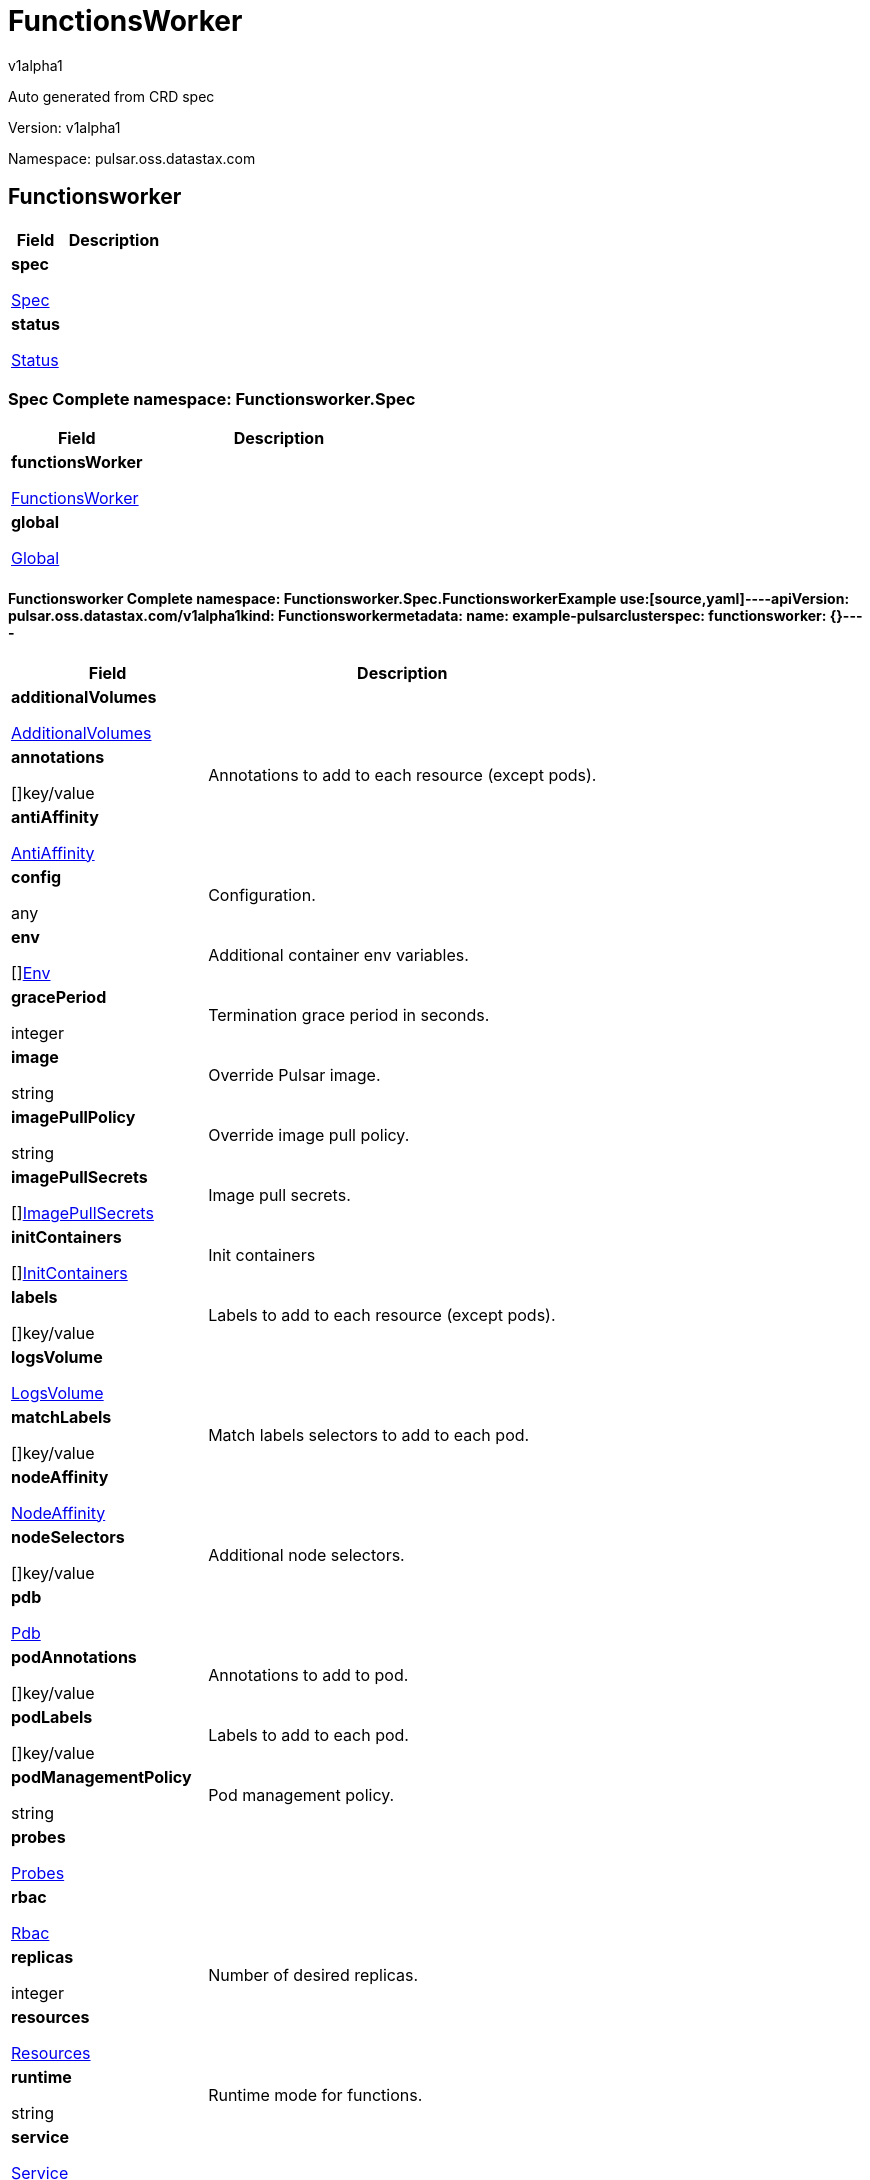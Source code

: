 = FunctionsWorker
v1alpha1
:source-highlighter: highlightjs
:keywords: openapi, rest, FunctionsWorker
:specDir: 
:snippetDir: 
:generator-template: v1 2019-12-20
:info-url: https://openapi-generator.tech
:app-name: FunctionsWorker

Auto generated from CRD spec


// markup not found, no include::{specDir}intro.adoc[opts=optional]


Version: v1alpha1

Namespace: pulsar.oss.datastax.com

== Functionsworker [[FunctionsWorker]]
[.fields-FunctionsWorker]
[cols="2,4"]
|===
| Field| Description

    | *spec* +
            
            <<FunctionsWorker_spec,








Spec



>>
        
    
    | 
    
    | *status* +
            
            <<FunctionsWorker_status,








Status



>>
        
    
    | 
    
|===




=== Spec [[FunctionsWorker_spec]]Complete namespace: Functionsworker.Spec
[.fields-FunctionsWorkerSpec]
[cols="2,4"]
|===
| Field| Description

    | *functionsWorker* +
            
            <<FunctionsWorker_spec_functionsWorker,








FunctionsWorker



>>
        
    
    | 
    
    | *global* +
            
            <<FunctionsWorker_spec_global,








Global



>>
        
    
    | 
    
|===




==== Functionsworker [[FunctionsWorker_spec_functionsWorker]]Complete namespace: Functionsworker.Spec.FunctionsworkerExample use:[source,yaml]----apiVersion: pulsar.oss.datastax.com/v1alpha1kind: Functionsworkermetadata:  name: example-pulsarclusterspec:  functionsworker: {}----
[.fields-FunctionsWorkerSpecFunctionsWorker]
[cols="2,4"]
|===
| Field| Description

    | *additionalVolumes* +
            
            <<FunctionsWorker_spec_functionsWorker_additionalVolumes,








AdditionalVolumes



>>
        
    
    | 
    
    | *annotations* +
    









[]key/value


    | 
    Annotations to add to each resource (except pods).
    | *antiAffinity* +
            
            <<FunctionsWorker_spec_functionsWorker_antiAffinity,








AntiAffinity



>>
        
    
    | 
    
    | *config* +
    









any


    | 
    Configuration.
    | *env* +
    









[]<<FunctionsWorker_spec_functionsWorker_env,Env>>


    | 
    Additional container env variables.
    | *gracePeriod* +
    



integer








    | 
    Termination grace period in seconds.
    | *image* +
    


string









    | 
    Override Pulsar image.
    | *imagePullPolicy* +
    


string









    | 
    Override image pull policy.
    | *imagePullSecrets* +
    









[]<<FunctionsWorker_spec_functionsWorker_additionalVolumes_volumes_cephfs_secretRef,ImagePullSecrets>>


    | 
    Image pull secrets.
    | *initContainers* +
    









[]<<FunctionsWorker_spec_functionsWorker_initContainers,InitContainers>>


    | 
    Init containers
    | *labels* +
    









[]key/value


    | 
    Labels to add to each resource (except pods).
    | *logsVolume* +
            
            <<FunctionsWorker_spec_functionsWorker_logsVolume,








LogsVolume



>>
        
    
    | 
    
    | *matchLabels* +
    









[]key/value


    | 
    Match labels selectors to add to each pod.
    | *nodeAffinity* +
            
            <<FunctionsWorker_spec_functionsWorker_nodeAffinity,








NodeAffinity



>>
        
    
    | 
    
    | *nodeSelectors* +
    









[]key/value


    | 
    Additional node selectors.
    | *pdb* +
            
            <<FunctionsWorker_spec_functionsWorker_pdb,








Pdb



>>
        
    
    | 
    
    | *podAnnotations* +
    









[]key/value


    | 
    Annotations to add to pod.
    | *podLabels* +
    









[]key/value


    | 
    Labels to add to each pod.
    | *podManagementPolicy* +
    


string









    | 
    Pod management policy.
    | *probes* +
            
            <<FunctionsWorker_spec_functionsWorker_probes,








Probes



>>
        
    
    | 
    
    | *rbac* +
            
            <<FunctionsWorker_spec_functionsWorker_rbac,








Rbac



>>
        
    
    | 
    
    | *replicas* +
    



integer








    | 
    Number of desired replicas.
    | *resources* +
            
            <<FunctionsWorker_spec_functionsWorker_resources,








Resources



>>
        
    
    | 
    
    | *runtime* +
    


string









    | 
    Runtime mode for functions.
    | *service* +
            
            <<FunctionsWorker_spec_functionsWorker_service,








Service



>>
        
    
    | 
    
    | *sidecars* +
    









[]<<FunctionsWorker_spec_functionsWorker_initContainers,Sidecars>>


    | 
    Sidecar containers
    | *tolerations* +
    









[]<<FunctionsWorker_spec_functionsWorker_tolerations,Tolerations>>


    | 
    Pod tolerations.
    | *updateStrategy* +
            
            <<FunctionsWorker_spec_functionsWorker_updateStrategy,








UpdateStrategy



>>
        
    
    | 
    
|===




==== Additionalvolumes [[FunctionsWorker_spec_functionsWorker_additionalVolumes]]Complete namespace: Functionsworker.Spec.Functionsworker.AdditionalvolumesExample use:[source,yaml]----apiVersion: pulsar.oss.datastax.com/v1alpha1kind: Functionsworkermetadata:  name: example-pulsarclusterspec:  functionsworker:    additionalvolumes: {}----
[.fields-FunctionsWorkerSpecFunctionsWorkerAdditionalVolumes]
[cols="2,4"]
|===
| Field| Description

    | *mounts* +
    









[]<<FunctionsWorker_spec_functionsWorker_additionalVolumes_mounts,Mounts>>


    | 
    Mount points for the additional volumes
    | *volumes* +
    









[]<<FunctionsWorker_spec_functionsWorker_additionalVolumes_volumes,Volumes>>


    | 
    Additional volumes to be mounted to the pod
|===




==== Mounts [[FunctionsWorker_spec_functionsWorker_additionalVolumes_mounts]]Complete namespace: Functionsworker.Spec.Functionsworker.Additionalvolumes.MountsExample use:[source,yaml]----apiVersion: pulsar.oss.datastax.com/v1alpha1kind: Functionsworkermetadata:  name: example-pulsarclusterspec:  functionsworker:    additionalvolumes:      mounts: {}----
[.fields-FunctionsWorkerSpecFunctionsWorkerAdditionalVolumesMounts]
[cols="2,4"]
|===
| Field| Description

    | *mountPath* +
    


string









    | 
    
    | *mountPropagation* +
    


string









    | 
    
    | *name* +
    


string









    | 
    
    | *readOnly* +
    





boolean






    | 
    
    | *subPath* +
    


string









    | 
    
    | *subPathExpr* +
    


string









    | 
    
|===




==== Volumes [[FunctionsWorker_spec_functionsWorker_additionalVolumes_volumes]]Complete namespace: Functionsworker.Spec.Functionsworker.Additionalvolumes.VolumesExample use:[source,yaml]----apiVersion: pulsar.oss.datastax.com/v1alpha1kind: Functionsworkermetadata:  name: example-pulsarclusterspec:  functionsworker:    additionalvolumes:      volumes: {}----
[.fields-FunctionsWorkerSpecFunctionsWorkerAdditionalVolumesVolumes]
[cols="2,4"]
|===
| Field| Description

    | *awsElasticBlockStore* +
            
            <<FunctionsWorker_spec_functionsWorker_additionalVolumes_volumes_awsElasticBlockStore,








AwsElasticBlockStore



>>
        
    
    | 
    
    | *azureDisk* +
            
            <<FunctionsWorker_spec_functionsWorker_additionalVolumes_volumes_azureDisk,








AzureDisk



>>
        
    
    | 
    
    | *azureFile* +
            
            <<FunctionsWorker_spec_functionsWorker_additionalVolumes_volumes_azureFile,








AzureFile



>>
        
    
    | 
    
    | *cephfs* +
            
            <<FunctionsWorker_spec_functionsWorker_additionalVolumes_volumes_cephfs,








Cephfs



>>
        
    
    | 
    
    | *cinder* +
            
            <<FunctionsWorker_spec_functionsWorker_additionalVolumes_volumes_cinder,








Cinder



>>
        
    
    | 
    
    | *configMap* +
            
            <<FunctionsWorker_spec_functionsWorker_additionalVolumes_volumes_configMap,








ConfigMap



>>
        
    
    | 
    
    | *csi* +
            
            <<FunctionsWorker_spec_functionsWorker_additionalVolumes_volumes_csi,








Csi



>>
        
    
    | 
    
    | *downwardAPI* +
            
            <<FunctionsWorker_spec_functionsWorker_additionalVolumes_volumes_downwardAPI,








DownwardAPI



>>
        
    
    | 
    
    | *emptyDir* +
            
            <<FunctionsWorker_spec_functionsWorker_additionalVolumes_volumes_emptyDir,








EmptyDir



>>
        
    
    | 
    
    | *ephemeral* +
            
            <<FunctionsWorker_spec_functionsWorker_additionalVolumes_volumes_ephemeral,








Ephemeral



>>
        
    
    | 
    
    | *fc* +
            
            <<FunctionsWorker_spec_functionsWorker_additionalVolumes_volumes_fc,








Fc



>>
        
    
    | 
    
    | *flexVolume* +
            
            <<FunctionsWorker_spec_functionsWorker_additionalVolumes_volumes_flexVolume,








FlexVolume



>>
        
    
    | 
    
    | *flocker* +
            
            <<FunctionsWorker_spec_functionsWorker_additionalVolumes_volumes_flocker,








Flocker



>>
        
    
    | 
    
    | *gcePersistentDisk* +
            
            <<FunctionsWorker_spec_functionsWorker_additionalVolumes_volumes_gcePersistentDisk,








GcePersistentDisk



>>
        
    
    | 
    
    | *gitRepo* +
            
            <<FunctionsWorker_spec_functionsWorker_additionalVolumes_volumes_gitRepo,








GitRepo



>>
        
    
    | 
    
    | *glusterfs* +
            
            <<FunctionsWorker_spec_functionsWorker_additionalVolumes_volumes_glusterfs,








Glusterfs



>>
        
    
    | 
    
    | *hostPath* +
            
            <<FunctionsWorker_spec_functionsWorker_additionalVolumes_volumes_hostPath,








HostPath



>>
        
    
    | 
    
    | *iscsi* +
            
            <<FunctionsWorker_spec_functionsWorker_additionalVolumes_volumes_iscsi,








Iscsi



>>
        
    
    | 
    
    | *name* +
    


string









    | 
    
    | *nfs* +
            
            <<FunctionsWorker_spec_functionsWorker_additionalVolumes_volumes_nfs,








Nfs



>>
        
    
    | 
    
    | *persistentVolumeClaim* +
            
            <<FunctionsWorker_spec_functionsWorker_additionalVolumes_volumes_persistentVolumeClaim,








PersistentVolumeClaim



>>
        
    
    | 
    
    | *photonPersistentDisk* +
            
            <<FunctionsWorker_spec_functionsWorker_additionalVolumes_volumes_photonPersistentDisk,








PhotonPersistentDisk



>>
        
    
    | 
    
    | *portworxVolume* +
            
            <<FunctionsWorker_spec_functionsWorker_additionalVolumes_volumes_portworxVolume,








PortworxVolume



>>
        
    
    | 
    
    | *projected* +
            
            <<FunctionsWorker_spec_functionsWorker_additionalVolumes_volumes_projected,








Projected



>>
        
    
    | 
    
    | *quobyte* +
            
            <<FunctionsWorker_spec_functionsWorker_additionalVolumes_volumes_quobyte,








Quobyte



>>
        
    
    | 
    
    | *rbd* +
            
            <<FunctionsWorker_spec_functionsWorker_additionalVolumes_volumes_rbd,








Rbd



>>
        
    
    | 
    
    | *scaleIO* +
            
            <<FunctionsWorker_spec_functionsWorker_additionalVolumes_volumes_scaleIO,








ScaleIO



>>
        
    
    | 
    
    | *secret* +
            
            <<FunctionsWorker_spec_functionsWorker_additionalVolumes_volumes_secret,








Secret



>>
        
    
    | 
    
    | *storageos* +
            
            <<FunctionsWorker_spec_functionsWorker_additionalVolumes_volumes_storageos,








Storageos



>>
        
    
    | 
    
    | *vsphereVolume* +
            
            <<FunctionsWorker_spec_functionsWorker_additionalVolumes_volumes_vsphereVolume,








VsphereVolume



>>
        
    
    | 
    
|===




==== Awselasticblockstore [[FunctionsWorker_spec_functionsWorker_additionalVolumes_volumes_awsElasticBlockStore]]Complete namespace: Functionsworker.Spec.Functionsworker.Additionalvolumes.Volumes.AwselasticblockstoreExample use:[source,yaml]----apiVersion: pulsar.oss.datastax.com/v1alpha1kind: Functionsworkermetadata:  name: example-pulsarclusterspec:  functionsworker:    additionalvolumes:      volumes:        awselasticblockstore: {}----
[.fields-FunctionsWorkerSpecFunctionsWorkerAdditionalVolumesVolumesAwsElasticBlockStore]
[cols="2,4"]
|===
| Field| Description

    | *fsType* +
    


string









    | 
    
    | *partition* +
    



integer








    | 
    
    | *readOnly* +
    





boolean






    | 
    
    | *volumeID* +
    


string









    | 
    
|===




==== Azuredisk [[FunctionsWorker_spec_functionsWorker_additionalVolumes_volumes_azureDisk]]Complete namespace: Functionsworker.Spec.Functionsworker.Additionalvolumes.Volumes.AzurediskExample use:[source,yaml]----apiVersion: pulsar.oss.datastax.com/v1alpha1kind: Functionsworkermetadata:  name: example-pulsarclusterspec:  functionsworker:    additionalvolumes:      volumes:        azuredisk: {}----
[.fields-FunctionsWorkerSpecFunctionsWorkerAdditionalVolumesVolumesAzureDisk]
[cols="2,4"]
|===
| Field| Description

    | *cachingMode* +
    


string









    | 
    
    | *diskName* +
    


string









    | 
    
    | *diskURI* +
    


string









    | 
    
    | *fsType* +
    


string









    | 
    
    | *kind* +
    


string









    | 
    
    | *readOnly* +
    





boolean






    | 
    
|===




==== Azurefile [[FunctionsWorker_spec_functionsWorker_additionalVolumes_volumes_azureFile]]Complete namespace: Functionsworker.Spec.Functionsworker.Additionalvolumes.Volumes.AzurefileExample use:[source,yaml]----apiVersion: pulsar.oss.datastax.com/v1alpha1kind: Functionsworkermetadata:  name: example-pulsarclusterspec:  functionsworker:    additionalvolumes:      volumes:        azurefile: {}----
[.fields-FunctionsWorkerSpecFunctionsWorkerAdditionalVolumesVolumesAzureFile]
[cols="2,4"]
|===
| Field| Description

    | *readOnly* +
    





boolean






    | 
    
    | *secretName* +
    


string









    | 
    
    | *shareName* +
    


string









    | 
    
|===




==== Cephfs [[FunctionsWorker_spec_functionsWorker_additionalVolumes_volumes_cephfs]]Complete namespace: Functionsworker.Spec.Functionsworker.Additionalvolumes.Volumes.CephfsExample use:[source,yaml]----apiVersion: pulsar.oss.datastax.com/v1alpha1kind: Functionsworkermetadata:  name: example-pulsarclusterspec:  functionsworker:    additionalvolumes:      volumes:        cephfs: {}----
[.fields-FunctionsWorkerSpecFunctionsWorkerAdditionalVolumesVolumesCephfs]
[cols="2,4"]
|===
| Field| Description

    | *monitors* +
    









[]
string

    | 
    
    | *path* +
    


string









    | 
    
    | *readOnly* +
    





boolean






    | 
    
    | *secretFile* +
    


string









    | 
    
    | *secretRef* +
            
            <<FunctionsWorker_spec_functionsWorker_additionalVolumes_volumes_cephfs_secretRef,








SecretRef



>>
        
    
    | 
    
    | *user* +
    


string









    | 
    
|===




==== Secretref [[FunctionsWorker_spec_functionsWorker_additionalVolumes_volumes_cephfs_secretRef]]Complete namespace: Functionsworker.Spec.Functionsworker.Additionalvolumes.Volumes.Cephfs.SecretrefExample use:[source,yaml]----apiVersion: pulsar.oss.datastax.com/v1alpha1kind: Functionsworkermetadata:  name: example-pulsarclusterspec:  functionsworker:    additionalvolumes:      volumes:        cephfs:          secretref: {}----
[.fields-FunctionsWorkerSpecFunctionsWorkerAdditionalVolumesVolumesCephfsSecretRef]
[cols="2,4"]
|===
| Field| Description

    | *name* +
    


string









    | 
    
|===




==== Cinder [[FunctionsWorker_spec_functionsWorker_additionalVolumes_volumes_cinder]]Complete namespace: Functionsworker.Spec.Functionsworker.Additionalvolumes.Volumes.CinderExample use:[source,yaml]----apiVersion: pulsar.oss.datastax.com/v1alpha1kind: Functionsworkermetadata:  name: example-pulsarclusterspec:  functionsworker:    additionalvolumes:      volumes:        cinder: {}----
[.fields-FunctionsWorkerSpecFunctionsWorkerAdditionalVolumesVolumesCinder]
[cols="2,4"]
|===
| Field| Description

    | *fsType* +
    


string









    | 
    
    | *readOnly* +
    





boolean






    | 
    
    | *secretRef* +
            
            <<FunctionsWorker_spec_functionsWorker_additionalVolumes_volumes_cephfs_secretRef,








SecretRef



>>
        
    
    | 
    
    | *volumeID* +
    


string









    | 
    
|===




==== Configmap [[FunctionsWorker_spec_functionsWorker_additionalVolumes_volumes_configMap]]Complete namespace: Functionsworker.Spec.Functionsworker.Additionalvolumes.Volumes.ConfigmapExample use:[source,yaml]----apiVersion: pulsar.oss.datastax.com/v1alpha1kind: Functionsworkermetadata:  name: example-pulsarclusterspec:  functionsworker:    additionalvolumes:      volumes:        configmap: {}----
[.fields-FunctionsWorkerSpecFunctionsWorkerAdditionalVolumesVolumesConfigMap]
[cols="2,4"]
|===
| Field| Description

    | *defaultMode* +
    



integer








    | 
    
    | *items* +
    









[]<<FunctionsWorker_spec_functionsWorker_additionalVolumes_volumes_configMap_items,Items>>


    | 
    
    | *name* +
    


string









    | 
    
    | *optional* +
    





boolean






    | 
    
|===




==== Items [[FunctionsWorker_spec_functionsWorker_additionalVolumes_volumes_configMap_items]]Complete namespace: Functionsworker.Spec.Functionsworker.Additionalvolumes.Volumes.Configmap.ItemsExample use:[source,yaml]----apiVersion: pulsar.oss.datastax.com/v1alpha1kind: Functionsworkermetadata:  name: example-pulsarclusterspec:  functionsworker:    additionalvolumes:      volumes:        configmap:          items: {}----
[.fields-FunctionsWorkerSpecFunctionsWorkerAdditionalVolumesVolumesConfigMapItems]
[cols="2,4"]
|===
| Field| Description

    | *key* +
    


string









    | 
    
    | *mode* +
    



integer








    | 
    
    | *path* +
    


string









    | 
    
|===




==== Csi [[FunctionsWorker_spec_functionsWorker_additionalVolumes_volumes_csi]]Complete namespace: Functionsworker.Spec.Functionsworker.Additionalvolumes.Volumes.CsiExample use:[source,yaml]----apiVersion: pulsar.oss.datastax.com/v1alpha1kind: Functionsworkermetadata:  name: example-pulsarclusterspec:  functionsworker:    additionalvolumes:      volumes:        csi: {}----
[.fields-FunctionsWorkerSpecFunctionsWorkerAdditionalVolumesVolumesCsi]
[cols="2,4"]
|===
| Field| Description

    | *driver* +
    


string









    | 
    
    | *fsType* +
    


string









    | 
    
    | *nodePublishSecretRef* +
            
            <<FunctionsWorker_spec_functionsWorker_additionalVolumes_volumes_cephfs_secretRef,








NodePublishSecretRef



>>
        
    
    | 
    
    | *readOnly* +
    





boolean






    | 
    
    | *volumeAttributes* +
    









[]key/value


    | 
    
|===




==== Downwardapi [[FunctionsWorker_spec_functionsWorker_additionalVolumes_volumes_downwardAPI]]Complete namespace: Functionsworker.Spec.Functionsworker.Additionalvolumes.Volumes.DownwardapiExample use:[source,yaml]----apiVersion: pulsar.oss.datastax.com/v1alpha1kind: Functionsworkermetadata:  name: example-pulsarclusterspec:  functionsworker:    additionalvolumes:      volumes:        downwardapi: {}----
[.fields-FunctionsWorkerSpecFunctionsWorkerAdditionalVolumesVolumesDownwardAPI]
[cols="2,4"]
|===
| Field| Description

    | *defaultMode* +
    



integer








    | 
    
    | *items* +
    









[]<<FunctionsWorker_spec_functionsWorker_additionalVolumes_volumes_downwardAPI_items,Items>>


    | 
    
|===




==== Items [[FunctionsWorker_spec_functionsWorker_additionalVolumes_volumes_downwardAPI_items]]Complete namespace: Functionsworker.Spec.Functionsworker.Additionalvolumes.Volumes.Downwardapi.ItemsExample use:[source,yaml]----apiVersion: pulsar.oss.datastax.com/v1alpha1kind: Functionsworkermetadata:  name: example-pulsarclusterspec:  functionsworker:    additionalvolumes:      volumes:        downwardapi:          items: {}----
[.fields-FunctionsWorkerSpecFunctionsWorkerAdditionalVolumesVolumesDownwardAPIItems]
[cols="2,4"]
|===
| Field| Description

    | *fieldRef* +
            
            <<FunctionsWorker_spec_functionsWorker_additionalVolumes_volumes_downwardAPI_items_fieldRef,








FieldRef



>>
        
    
    | 
    
    | *mode* +
    



integer








    | 
    
    | *path* +
    


string









    | 
    
    | *resourceFieldRef* +
            
            <<FunctionsWorker_spec_functionsWorker_additionalVolumes_volumes_downwardAPI_items_resourceFieldRef,








ResourceFieldRef



>>
        
    
    | 
    
|===




==== Fieldref [[FunctionsWorker_spec_functionsWorker_additionalVolumes_volumes_downwardAPI_items_fieldRef]]Complete namespace: Functionsworker.Spec.Functionsworker.Additionalvolumes.Volumes.Downwardapi.Items.FieldrefExample use:[source,yaml]----apiVersion: pulsar.oss.datastax.com/v1alpha1kind: Functionsworkermetadata:  name: example-pulsarclusterspec:  functionsworker:    additionalvolumes:      volumes:        downwardapi:          items:            fieldref: {}----
[.fields-FunctionsWorkerSpecFunctionsWorkerAdditionalVolumesVolumesDownwardAPIItemsFieldRef]
[cols="2,4"]
|===
| Field| Description

    | *apiVersion* +
    


string









    | 
    
    | *fieldPath* +
    


string









    | 
    
|===




==== Resourcefieldref [[FunctionsWorker_spec_functionsWorker_additionalVolumes_volumes_downwardAPI_items_resourceFieldRef]]Complete namespace: Functionsworker.Spec.Functionsworker.Additionalvolumes.Volumes.Downwardapi.Items.ResourcefieldrefExample use:[source,yaml]----apiVersion: pulsar.oss.datastax.com/v1alpha1kind: Functionsworkermetadata:  name: example-pulsarclusterspec:  functionsworker:    additionalvolumes:      volumes:        downwardapi:          items:            resourcefieldref: {}----
[.fields-FunctionsWorkerSpecFunctionsWorkerAdditionalVolumesVolumesDownwardAPIItemsResourceFieldRef]
[cols="2,4"]
|===
| Field| Description

    | *containerName* +
    


string









    | 
    
    | *divisor* +
            
integer or string












            
        
    
    | 
    
    | *resource* +
    


string









    | 
    
|===




==== Emptydir [[FunctionsWorker_spec_functionsWorker_additionalVolumes_volumes_emptyDir]]Complete namespace: Functionsworker.Spec.Functionsworker.Additionalvolumes.Volumes.EmptydirExample use:[source,yaml]----apiVersion: pulsar.oss.datastax.com/v1alpha1kind: Functionsworkermetadata:  name: example-pulsarclusterspec:  functionsworker:    additionalvolumes:      volumes:        emptydir: {}----
[.fields-FunctionsWorkerSpecFunctionsWorkerAdditionalVolumesVolumesEmptyDir]
[cols="2,4"]
|===
| Field| Description

    | *medium* +
    


string









    | 
    
    | *sizeLimit* +
            
integer or string












            
        
    
    | 
    
|===




==== Ephemeral [[FunctionsWorker_spec_functionsWorker_additionalVolumes_volumes_ephemeral]]Complete namespace: Functionsworker.Spec.Functionsworker.Additionalvolumes.Volumes.EphemeralExample use:[source,yaml]----apiVersion: pulsar.oss.datastax.com/v1alpha1kind: Functionsworkermetadata:  name: example-pulsarclusterspec:  functionsworker:    additionalvolumes:      volumes:        ephemeral: {}----
[.fields-FunctionsWorkerSpecFunctionsWorkerAdditionalVolumesVolumesEphemeral]
[cols="2,4"]
|===
| Field| Description

    | *volumeClaimTemplate* +
            
            <<FunctionsWorker_spec_functionsWorker_additionalVolumes_volumes_ephemeral_volumeClaimTemplate,








VolumeClaimTemplate



>>
        
    
    | 
    
|===




==== Volumeclaimtemplate [[FunctionsWorker_spec_functionsWorker_additionalVolumes_volumes_ephemeral_volumeClaimTemplate]]Complete namespace: Functionsworker.Spec.Functionsworker.Additionalvolumes.Volumes.Ephemeral.VolumeclaimtemplateExample use:[source,yaml]----apiVersion: pulsar.oss.datastax.com/v1alpha1kind: Functionsworkermetadata:  name: example-pulsarclusterspec:  functionsworker:    additionalvolumes:      volumes:        ephemeral:          volumeclaimtemplate: {}----
[.fields-FunctionsWorkerSpecFunctionsWorkerAdditionalVolumesVolumesEphemeralVolumeClaimTemplate]
[cols="2,4"]
|===
| Field| Description

    | *metadata* +
            
            <<FunctionsWorker_spec_functionsWorker_additionalVolumes_volumes_ephemeral_volumeClaimTemplate_metadata,








Metadata



>>
        
    
    | 
    
    | *spec* +
            
            <<FunctionsWorker_spec_functionsWorker_additionalVolumes_volumes_ephemeral_volumeClaimTemplate_spec,








Spec



>>
        
    
    | 
    
|===




==== Metadata [[FunctionsWorker_spec_functionsWorker_additionalVolumes_volumes_ephemeral_volumeClaimTemplate_metadata]]Complete namespace: Functionsworker.Spec.Functionsworker.Additionalvolumes.Volumes.Ephemeral.Volumeclaimtemplate.MetadataExample use:[source,yaml]----apiVersion: pulsar.oss.datastax.com/v1alpha1kind: Functionsworkermetadata:  name: example-pulsarclusterspec:  functionsworker:    additionalvolumes:      volumes:        ephemeral:          volumeclaimtemplate:            metadata: {}----
[.fields-FunctionsWorkerSpecFunctionsWorkerAdditionalVolumesVolumesEphemeralVolumeClaimTemplateMetadata]
[cols="2,4"]
|===
| Field| Description

    | *annotations* +
    









[]key/value


    | 
    
    | *creationTimestamp* +
    


string









    | 
    
    | *deletionGracePeriodSeconds* +
    



integer








    | 
    
    | *deletionTimestamp* +
    


string









    | 
    
    | *finalizers* +
    









[]
string

    | 
    
    | *generateName* +
    


string









    | 
    
    | *generation* +
    



integer








    | 
    
    | *labels* +
    









[]key/value


    | 
    
    | *managedFields* +
    









[]<<FunctionsWorker_spec_functionsWorker_additionalVolumes_volumes_ephemeral_volumeClaimTemplate_metadata_managedFields,ManagedFields>>


    | 
    
    | *name* +
    


string









    | 
    
    | *namespace* +
    


string









    | 
    
    | *ownerReferences* +
    









[]<<FunctionsWorker_spec_functionsWorker_additionalVolumes_volumes_ephemeral_volumeClaimTemplate_metadata_ownerReferences,OwnerReferences>>


    | 
    
    | *resourceVersion* +
    


string









    | 
    
    | *selfLink* +
    


string









    | 
    
    | *uid* +
    


string









    | 
    
|===




==== Managedfields [[FunctionsWorker_spec_functionsWorker_additionalVolumes_volumes_ephemeral_volumeClaimTemplate_metadata_managedFields]]Complete namespace: Functionsworker.Spec.Functionsworker.Additionalvolumes.Volumes.Ephemeral.Volumeclaimtemplate.Metadata.ManagedfieldsExample use:[source,yaml]----apiVersion: pulsar.oss.datastax.com/v1alpha1kind: Functionsworkermetadata:  name: example-pulsarclusterspec:  functionsworker:    additionalvolumes:      volumes:        ephemeral:          volumeclaimtemplate:            metadata:              managedfields: {}----
[.fields-FunctionsWorkerSpecFunctionsWorkerAdditionalVolumesVolumesEphemeralVolumeClaimTemplateMetadataManagedFields]
[cols="2,4"]
|===
| Field| Description

    | *apiVersion* +
    


string









    | 
    
    | *fieldsType* +
    


string









    | 
    
    | *fieldsV1* +
    












    | 
    
    | *manager* +
    


string









    | 
    
    | *operation* +
    


string









    | 
    
    | *subresource* +
    


string









    | 
    
    | *time* +
    


string









    | 
    
|===




==== Ownerreferences [[FunctionsWorker_spec_functionsWorker_additionalVolumes_volumes_ephemeral_volumeClaimTemplate_metadata_ownerReferences]]Complete namespace: Functionsworker.Spec.Functionsworker.Additionalvolumes.Volumes.Ephemeral.Volumeclaimtemplate.Metadata.OwnerreferencesExample use:[source,yaml]----apiVersion: pulsar.oss.datastax.com/v1alpha1kind: Functionsworkermetadata:  name: example-pulsarclusterspec:  functionsworker:    additionalvolumes:      volumes:        ephemeral:          volumeclaimtemplate:            metadata:              ownerreferences: {}----
[.fields-FunctionsWorkerSpecFunctionsWorkerAdditionalVolumesVolumesEphemeralVolumeClaimTemplateMetadataOwnerReferences]
[cols="2,4"]
|===
| Field| Description

    | *apiVersion* +
    


string









    | 
    
    | *blockOwnerDeletion* +
    





boolean






    | 
    
    | *controller* +
    





boolean






    | 
    
    | *kind* +
    


string









    | 
    
    | *name* +
    


string









    | 
    
    | *uid* +
    


string









    | 
    
|===




==== Spec [[FunctionsWorker_spec_functionsWorker_additionalVolumes_volumes_ephemeral_volumeClaimTemplate_spec]]Complete namespace: Functionsworker.Spec.Functionsworker.Additionalvolumes.Volumes.Ephemeral.Volumeclaimtemplate.SpecExample use:[source,yaml]----apiVersion: pulsar.oss.datastax.com/v1alpha1kind: Functionsworkermetadata:  name: example-pulsarclusterspec:  functionsworker:    additionalvolumes:      volumes:        ephemeral:          volumeclaimtemplate:            spec: {}----
[.fields-FunctionsWorkerSpecFunctionsWorkerAdditionalVolumesVolumesEphemeralVolumeClaimTemplateSpec]
[cols="2,4"]
|===
| Field| Description

    | *accessModes* +
    









[]
string

    | 
    
    | *dataSource* +
            
            <<FunctionsWorker_spec_functionsWorker_additionalVolumes_volumes_ephemeral_volumeClaimTemplate_spec_dataSource,








DataSource



>>
        
    
    | 
    
    | *dataSourceRef* +
            
            <<FunctionsWorker_spec_functionsWorker_additionalVolumes_volumes_ephemeral_volumeClaimTemplate_spec_dataSource,








DataSourceRef



>>
        
    
    | 
    
    | *resources* +
            
            <<FunctionsWorker_spec_functionsWorker_additionalVolumes_volumes_ephemeral_volumeClaimTemplate_spec_resources,








Resources



>>
        
    
    | 
    
    | *selector* +
            
            <<FunctionsWorker_spec_functionsWorker_additionalVolumes_volumes_ephemeral_volumeClaimTemplate_spec_selector,








Selector



>>
        
    
    | 
    
    | *storageClassName* +
    


string









    | 
    
    | *volumeMode* +
    


string









    | 
    
    | *volumeName* +
    


string









    | 
    
|===




==== Datasource [[FunctionsWorker_spec_functionsWorker_additionalVolumes_volumes_ephemeral_volumeClaimTemplate_spec_dataSource]]Complete namespace: Functionsworker.Spec.Functionsworker.Additionalvolumes.Volumes.Ephemeral.Volumeclaimtemplate.Spec.DatasourceExample use:[source,yaml]----apiVersion: pulsar.oss.datastax.com/v1alpha1kind: Functionsworkermetadata:  name: example-pulsarclusterspec:  functionsworker:    additionalvolumes:      volumes:        ephemeral:          volumeclaimtemplate:            spec:              datasource: {}----
[.fields-FunctionsWorkerSpecFunctionsWorkerAdditionalVolumesVolumesEphemeralVolumeClaimTemplateSpecDataSource]
[cols="2,4"]
|===
| Field| Description

    | *apiGroup* +
    


string









    | 
    
    | *kind* +
    


string









    | 
    
    | *name* +
    


string









    | 
    
|===




==== Resources [[FunctionsWorker_spec_functionsWorker_additionalVolumes_volumes_ephemeral_volumeClaimTemplate_spec_resources]]Complete namespace: Functionsworker.Spec.Functionsworker.Additionalvolumes.Volumes.Ephemeral.Volumeclaimtemplate.Spec.ResourcesExample use:[source,yaml]----apiVersion: pulsar.oss.datastax.com/v1alpha1kind: Functionsworkermetadata:  name: example-pulsarclusterspec:  functionsworker:    additionalvolumes:      volumes:        ephemeral:          volumeclaimtemplate:            spec:              resources: {}----
[.fields-FunctionsWorkerSpecFunctionsWorkerAdditionalVolumesVolumesEphemeralVolumeClaimTemplateSpecResources]
[cols="2,4"]
|===
| Field| Description

    | *limits* +
    









[]
integer or string

    | 
    
    | *requests* +
    









[]
integer or string

    | 
    
|===




==== Selector [[FunctionsWorker_spec_functionsWorker_additionalVolumes_volumes_ephemeral_volumeClaimTemplate_spec_selector]]Complete namespace: Functionsworker.Spec.Functionsworker.Additionalvolumes.Volumes.Ephemeral.Volumeclaimtemplate.Spec.SelectorExample use:[source,yaml]----apiVersion: pulsar.oss.datastax.com/v1alpha1kind: Functionsworkermetadata:  name: example-pulsarclusterspec:  functionsworker:    additionalvolumes:      volumes:        ephemeral:          volumeclaimtemplate:            spec:              selector: {}----
[.fields-FunctionsWorkerSpecFunctionsWorkerAdditionalVolumesVolumesEphemeralVolumeClaimTemplateSpecSelector]
[cols="2,4"]
|===
| Field| Description

    | *matchExpressions* +
    









[]<<FunctionsWorker_spec_functionsWorker_additionalVolumes_volumes_ephemeral_volumeClaimTemplate_spec_selector_matchExpressions,MatchExpressions>>


    | 
    
    | *matchLabels* +
    









[]key/value


    | 
    
|===




==== Matchexpressions [[FunctionsWorker_spec_functionsWorker_additionalVolumes_volumes_ephemeral_volumeClaimTemplate_spec_selector_matchExpressions]]Complete namespace: Functionsworker.Spec.Functionsworker.Additionalvolumes.Volumes.Ephemeral.Volumeclaimtemplate.Spec.Selector.MatchexpressionsExample use:[source,yaml]----apiVersion: pulsar.oss.datastax.com/v1alpha1kind: Functionsworkermetadata:  name: example-pulsarclusterspec:  functionsworker:    additionalvolumes:      volumes:        ephemeral:          volumeclaimtemplate:            spec:              selector:                matchexpressions: {}----
[.fields-FunctionsWorkerSpecFunctionsWorkerAdditionalVolumesVolumesEphemeralVolumeClaimTemplateSpecSelectorMatchExpressions]
[cols="2,4"]
|===
| Field| Description

    | *key* +
    


string









    | 
    
    | *operator* +
    


string









    | 
    
    | *values* +
    









[]
string

    | 
    
|===




==== Fc [[FunctionsWorker_spec_functionsWorker_additionalVolumes_volumes_fc]]Complete namespace: Functionsworker.Spec.Functionsworker.Additionalvolumes.Volumes.FcExample use:[source,yaml]----apiVersion: pulsar.oss.datastax.com/v1alpha1kind: Functionsworkermetadata:  name: example-pulsarclusterspec:  functionsworker:    additionalvolumes:      volumes:        fc: {}----
[.fields-FunctionsWorkerSpecFunctionsWorkerAdditionalVolumesVolumesFc]
[cols="2,4"]
|===
| Field| Description

    | *fsType* +
    


string









    | 
    
    | *lun* +
    



integer








    | 
    
    | *readOnly* +
    





boolean






    | 
    
    | *targetWWNs* +
    









[]
string

    | 
    
    | *wwids* +
    









[]
string

    | 
    
|===




==== Flexvolume [[FunctionsWorker_spec_functionsWorker_additionalVolumes_volumes_flexVolume]]Complete namespace: Functionsworker.Spec.Functionsworker.Additionalvolumes.Volumes.FlexvolumeExample use:[source,yaml]----apiVersion: pulsar.oss.datastax.com/v1alpha1kind: Functionsworkermetadata:  name: example-pulsarclusterspec:  functionsworker:    additionalvolumes:      volumes:        flexvolume: {}----
[.fields-FunctionsWorkerSpecFunctionsWorkerAdditionalVolumesVolumesFlexVolume]
[cols="2,4"]
|===
| Field| Description

    | *driver* +
    


string









    | 
    
    | *fsType* +
    


string









    | 
    
    | *options* +
    









[]key/value


    | 
    
    | *readOnly* +
    





boolean






    | 
    
    | *secretRef* +
            
            <<FunctionsWorker_spec_functionsWorker_additionalVolumes_volumes_cephfs_secretRef,








SecretRef



>>
        
    
    | 
    
|===




==== Flocker [[FunctionsWorker_spec_functionsWorker_additionalVolumes_volumes_flocker]]Complete namespace: Functionsworker.Spec.Functionsworker.Additionalvolumes.Volumes.FlockerExample use:[source,yaml]----apiVersion: pulsar.oss.datastax.com/v1alpha1kind: Functionsworkermetadata:  name: example-pulsarclusterspec:  functionsworker:    additionalvolumes:      volumes:        flocker: {}----
[.fields-FunctionsWorkerSpecFunctionsWorkerAdditionalVolumesVolumesFlocker]
[cols="2,4"]
|===
| Field| Description

    | *datasetName* +
    


string









    | 
    
    | *datasetUUID* +
    


string









    | 
    
|===




==== Gcepersistentdisk [[FunctionsWorker_spec_functionsWorker_additionalVolumes_volumes_gcePersistentDisk]]Complete namespace: Functionsworker.Spec.Functionsworker.Additionalvolumes.Volumes.GcepersistentdiskExample use:[source,yaml]----apiVersion: pulsar.oss.datastax.com/v1alpha1kind: Functionsworkermetadata:  name: example-pulsarclusterspec:  functionsworker:    additionalvolumes:      volumes:        gcepersistentdisk: {}----
[.fields-FunctionsWorkerSpecFunctionsWorkerAdditionalVolumesVolumesGcePersistentDisk]
[cols="2,4"]
|===
| Field| Description

    | *fsType* +
    


string









    | 
    
    | *partition* +
    



integer








    | 
    
    | *pdName* +
    


string









    | 
    
    | *readOnly* +
    





boolean






    | 
    
|===




==== Gitrepo [[FunctionsWorker_spec_functionsWorker_additionalVolumes_volumes_gitRepo]]Complete namespace: Functionsworker.Spec.Functionsworker.Additionalvolumes.Volumes.GitrepoExample use:[source,yaml]----apiVersion: pulsar.oss.datastax.com/v1alpha1kind: Functionsworkermetadata:  name: example-pulsarclusterspec:  functionsworker:    additionalvolumes:      volumes:        gitrepo: {}----
[.fields-FunctionsWorkerSpecFunctionsWorkerAdditionalVolumesVolumesGitRepo]
[cols="2,4"]
|===
| Field| Description

    | *directory* +
    


string









    | 
    
    | *repository* +
    


string









    | 
    
    | *revision* +
    


string









    | 
    
|===




==== Glusterfs [[FunctionsWorker_spec_functionsWorker_additionalVolumes_volumes_glusterfs]]Complete namespace: Functionsworker.Spec.Functionsworker.Additionalvolumes.Volumes.GlusterfsExample use:[source,yaml]----apiVersion: pulsar.oss.datastax.com/v1alpha1kind: Functionsworkermetadata:  name: example-pulsarclusterspec:  functionsworker:    additionalvolumes:      volumes:        glusterfs: {}----
[.fields-FunctionsWorkerSpecFunctionsWorkerAdditionalVolumesVolumesGlusterfs]
[cols="2,4"]
|===
| Field| Description

    | *endpoints* +
    


string









    | 
    
    | *path* +
    


string









    | 
    
    | *readOnly* +
    





boolean






    | 
    
|===




==== Hostpath [[FunctionsWorker_spec_functionsWorker_additionalVolumes_volumes_hostPath]]Complete namespace: Functionsworker.Spec.Functionsworker.Additionalvolumes.Volumes.HostpathExample use:[source,yaml]----apiVersion: pulsar.oss.datastax.com/v1alpha1kind: Functionsworkermetadata:  name: example-pulsarclusterspec:  functionsworker:    additionalvolumes:      volumes:        hostpath: {}----
[.fields-FunctionsWorkerSpecFunctionsWorkerAdditionalVolumesVolumesHostPath]
[cols="2,4"]
|===
| Field| Description

    | *path* +
    


string









    | 
    
    | *type* +
    


string









    | 
    
|===




==== Iscsi [[FunctionsWorker_spec_functionsWorker_additionalVolumes_volumes_iscsi]]Complete namespace: Functionsworker.Spec.Functionsworker.Additionalvolumes.Volumes.IscsiExample use:[source,yaml]----apiVersion: pulsar.oss.datastax.com/v1alpha1kind: Functionsworkermetadata:  name: example-pulsarclusterspec:  functionsworker:    additionalvolumes:      volumes:        iscsi: {}----
[.fields-FunctionsWorkerSpecFunctionsWorkerAdditionalVolumesVolumesIscsi]
[cols="2,4"]
|===
| Field| Description

    | *chapAuthDiscovery* +
    





boolean






    | 
    
    | *chapAuthSession* +
    





boolean






    | 
    
    | *fsType* +
    


string









    | 
    
    | *initiatorName* +
    


string









    | 
    
    | *iqn* +
    


string









    | 
    
    | *iscsiInterface* +
    


string









    | 
    
    | *lun* +
    



integer








    | 
    
    | *portals* +
    









[]
string

    | 
    
    | *readOnly* +
    





boolean






    | 
    
    | *secretRef* +
            
            <<FunctionsWorker_spec_functionsWorker_additionalVolumes_volumes_cephfs_secretRef,








SecretRef



>>
        
    
    | 
    
    | *targetPortal* +
    


string









    | 
    
|===




==== Nfs [[FunctionsWorker_spec_functionsWorker_additionalVolumes_volumes_nfs]]Complete namespace: Functionsworker.Spec.Functionsworker.Additionalvolumes.Volumes.NfsExample use:[source,yaml]----apiVersion: pulsar.oss.datastax.com/v1alpha1kind: Functionsworkermetadata:  name: example-pulsarclusterspec:  functionsworker:    additionalvolumes:      volumes:        nfs: {}----
[.fields-FunctionsWorkerSpecFunctionsWorkerAdditionalVolumesVolumesNfs]
[cols="2,4"]
|===
| Field| Description

    | *path* +
    


string









    | 
    
    | *readOnly* +
    





boolean






    | 
    
    | *server* +
    


string









    | 
    
|===




==== Persistentvolumeclaim [[FunctionsWorker_spec_functionsWorker_additionalVolumes_volumes_persistentVolumeClaim]]Complete namespace: Functionsworker.Spec.Functionsworker.Additionalvolumes.Volumes.PersistentvolumeclaimExample use:[source,yaml]----apiVersion: pulsar.oss.datastax.com/v1alpha1kind: Functionsworkermetadata:  name: example-pulsarclusterspec:  functionsworker:    additionalvolumes:      volumes:        persistentvolumeclaim: {}----
[.fields-FunctionsWorkerSpecFunctionsWorkerAdditionalVolumesVolumesPersistentVolumeClaim]
[cols="2,4"]
|===
| Field| Description

    | *claimName* +
    


string









    | 
    
    | *readOnly* +
    





boolean






    | 
    
|===




==== Photonpersistentdisk [[FunctionsWorker_spec_functionsWorker_additionalVolumes_volumes_photonPersistentDisk]]Complete namespace: Functionsworker.Spec.Functionsworker.Additionalvolumes.Volumes.PhotonpersistentdiskExample use:[source,yaml]----apiVersion: pulsar.oss.datastax.com/v1alpha1kind: Functionsworkermetadata:  name: example-pulsarclusterspec:  functionsworker:    additionalvolumes:      volumes:        photonpersistentdisk: {}----
[.fields-FunctionsWorkerSpecFunctionsWorkerAdditionalVolumesVolumesPhotonPersistentDisk]
[cols="2,4"]
|===
| Field| Description

    | *fsType* +
    


string









    | 
    
    | *pdID* +
    


string









    | 
    
|===




==== Portworxvolume [[FunctionsWorker_spec_functionsWorker_additionalVolumes_volumes_portworxVolume]]Complete namespace: Functionsworker.Spec.Functionsworker.Additionalvolumes.Volumes.PortworxvolumeExample use:[source,yaml]----apiVersion: pulsar.oss.datastax.com/v1alpha1kind: Functionsworkermetadata:  name: example-pulsarclusterspec:  functionsworker:    additionalvolumes:      volumes:        portworxvolume: {}----
[.fields-FunctionsWorkerSpecFunctionsWorkerAdditionalVolumesVolumesPortworxVolume]
[cols="2,4"]
|===
| Field| Description

    | *fsType* +
    


string









    | 
    
    | *readOnly* +
    





boolean






    | 
    
    | *volumeID* +
    


string









    | 
    
|===




==== Projected [[FunctionsWorker_spec_functionsWorker_additionalVolumes_volumes_projected]]Complete namespace: Functionsworker.Spec.Functionsworker.Additionalvolumes.Volumes.ProjectedExample use:[source,yaml]----apiVersion: pulsar.oss.datastax.com/v1alpha1kind: Functionsworkermetadata:  name: example-pulsarclusterspec:  functionsworker:    additionalvolumes:      volumes:        projected: {}----
[.fields-FunctionsWorkerSpecFunctionsWorkerAdditionalVolumesVolumesProjected]
[cols="2,4"]
|===
| Field| Description

    | *defaultMode* +
    



integer








    | 
    
    | *sources* +
    









[]<<FunctionsWorker_spec_functionsWorker_additionalVolumes_volumes_projected_sources,Sources>>


    | 
    
|===




==== Sources [[FunctionsWorker_spec_functionsWorker_additionalVolumes_volumes_projected_sources]]Complete namespace: Functionsworker.Spec.Functionsworker.Additionalvolumes.Volumes.Projected.SourcesExample use:[source,yaml]----apiVersion: pulsar.oss.datastax.com/v1alpha1kind: Functionsworkermetadata:  name: example-pulsarclusterspec:  functionsworker:    additionalvolumes:      volumes:        projected:          sources: {}----
[.fields-FunctionsWorkerSpecFunctionsWorkerAdditionalVolumesVolumesProjectedSources]
[cols="2,4"]
|===
| Field| Description

    | *configMap* +
            
            <<FunctionsWorker_spec_functionsWorker_additionalVolumes_volumes_projected_sources_configMap,








ConfigMap



>>
        
    
    | 
    
    | *downwardAPI* +
            
            <<FunctionsWorker_spec_functionsWorker_additionalVolumes_volumes_projected_sources_downwardAPI,








DownwardAPI



>>
        
    
    | 
    
    | *secret* +
            
            <<FunctionsWorker_spec_functionsWorker_additionalVolumes_volumes_projected_sources_configMap,








Secret



>>
        
    
    | 
    
    | *serviceAccountToken* +
            
            <<FunctionsWorker_spec_functionsWorker_additionalVolumes_volumes_projected_sources_serviceAccountToken,








ServiceAccountToken



>>
        
    
    | 
    
|===




==== Configmap [[FunctionsWorker_spec_functionsWorker_additionalVolumes_volumes_projected_sources_configMap]]Complete namespace: Functionsworker.Spec.Functionsworker.Additionalvolumes.Volumes.Projected.Sources.ConfigmapExample use:[source,yaml]----apiVersion: pulsar.oss.datastax.com/v1alpha1kind: Functionsworkermetadata:  name: example-pulsarclusterspec:  functionsworker:    additionalvolumes:      volumes:        projected:          sources:            configmap: {}----
[.fields-FunctionsWorkerSpecFunctionsWorkerAdditionalVolumesVolumesProjectedSourcesConfigMap]
[cols="2,4"]
|===
| Field| Description

    | *items* +
    









[]<<FunctionsWorker_spec_functionsWorker_additionalVolumes_volumes_configMap_items,Items>>


    | 
    
    | *name* +
    


string









    | 
    
    | *optional* +
    





boolean






    | 
    
|===




==== Downwardapi [[FunctionsWorker_spec_functionsWorker_additionalVolumes_volumes_projected_sources_downwardAPI]]Complete namespace: Functionsworker.Spec.Functionsworker.Additionalvolumes.Volumes.Projected.Sources.DownwardapiExample use:[source,yaml]----apiVersion: pulsar.oss.datastax.com/v1alpha1kind: Functionsworkermetadata:  name: example-pulsarclusterspec:  functionsworker:    additionalvolumes:      volumes:        projected:          sources:            downwardapi: {}----
[.fields-FunctionsWorkerSpecFunctionsWorkerAdditionalVolumesVolumesProjectedSourcesDownwardAPI]
[cols="2,4"]
|===
| Field| Description

    | *items* +
    









[]<<FunctionsWorker_spec_functionsWorker_additionalVolumes_volumes_downwardAPI_items,Items>>


    | 
    
|===




==== Serviceaccounttoken [[FunctionsWorker_spec_functionsWorker_additionalVolumes_volumes_projected_sources_serviceAccountToken]]Complete namespace: Functionsworker.Spec.Functionsworker.Additionalvolumes.Volumes.Projected.Sources.ServiceaccounttokenExample use:[source,yaml]----apiVersion: pulsar.oss.datastax.com/v1alpha1kind: Functionsworkermetadata:  name: example-pulsarclusterspec:  functionsworker:    additionalvolumes:      volumes:        projected:          sources:            serviceaccounttoken: {}----
[.fields-FunctionsWorkerSpecFunctionsWorkerAdditionalVolumesVolumesProjectedSourcesServiceAccountToken]
[cols="2,4"]
|===
| Field| Description

    | *audience* +
    


string









    | 
    
    | *expirationSeconds* +
    



integer








    | 
    
    | *path* +
    


string









    | 
    
|===




==== Quobyte [[FunctionsWorker_spec_functionsWorker_additionalVolumes_volumes_quobyte]]Complete namespace: Functionsworker.Spec.Functionsworker.Additionalvolumes.Volumes.QuobyteExample use:[source,yaml]----apiVersion: pulsar.oss.datastax.com/v1alpha1kind: Functionsworkermetadata:  name: example-pulsarclusterspec:  functionsworker:    additionalvolumes:      volumes:        quobyte: {}----
[.fields-FunctionsWorkerSpecFunctionsWorkerAdditionalVolumesVolumesQuobyte]
[cols="2,4"]
|===
| Field| Description

    | *group* +
    


string









    | 
    
    | *readOnly* +
    





boolean






    | 
    
    | *registry* +
    


string









    | 
    
    | *tenant* +
    


string









    | 
    
    | *user* +
    


string









    | 
    
    | *volume* +
    


string









    | 
    
|===




==== Rbd [[FunctionsWorker_spec_functionsWorker_additionalVolumes_volumes_rbd]]Complete namespace: Functionsworker.Spec.Functionsworker.Additionalvolumes.Volumes.RbdExample use:[source,yaml]----apiVersion: pulsar.oss.datastax.com/v1alpha1kind: Functionsworkermetadata:  name: example-pulsarclusterspec:  functionsworker:    additionalvolumes:      volumes:        rbd: {}----
[.fields-FunctionsWorkerSpecFunctionsWorkerAdditionalVolumesVolumesRbd]
[cols="2,4"]
|===
| Field| Description

    | *fsType* +
    


string









    | 
    
    | *image* +
    


string









    | 
    
    | *keyring* +
    


string









    | 
    
    | *monitors* +
    









[]
string

    | 
    
    | *pool* +
    


string









    | 
    
    | *readOnly* +
    





boolean






    | 
    
    | *secretRef* +
            
            <<FunctionsWorker_spec_functionsWorker_additionalVolumes_volumes_cephfs_secretRef,








SecretRef



>>
        
    
    | 
    
    | *user* +
    


string









    | 
    
|===




==== Scaleio [[FunctionsWorker_spec_functionsWorker_additionalVolumes_volumes_scaleIO]]Complete namespace: Functionsworker.Spec.Functionsworker.Additionalvolumes.Volumes.ScaleioExample use:[source,yaml]----apiVersion: pulsar.oss.datastax.com/v1alpha1kind: Functionsworkermetadata:  name: example-pulsarclusterspec:  functionsworker:    additionalvolumes:      volumes:        scaleio: {}----
[.fields-FunctionsWorkerSpecFunctionsWorkerAdditionalVolumesVolumesScaleIO]
[cols="2,4"]
|===
| Field| Description

    | *fsType* +
    


string









    | 
    
    | *gateway* +
    


string









    | 
    
    | *protectionDomain* +
    


string









    | 
    
    | *readOnly* +
    





boolean






    | 
    
    | *secretRef* +
            
            <<FunctionsWorker_spec_functionsWorker_additionalVolumes_volumes_cephfs_secretRef,








SecretRef



>>
        
    
    | 
    
    | *sslEnabled* +
    





boolean






    | 
    
    | *storageMode* +
    


string









    | 
    
    | *storagePool* +
    


string









    | 
    
    | *system* +
    


string









    | 
    
    | *volumeName* +
    


string









    | 
    
|===




==== Secret [[FunctionsWorker_spec_functionsWorker_additionalVolumes_volumes_secret]]Complete namespace: Functionsworker.Spec.Functionsworker.Additionalvolumes.Volumes.SecretExample use:[source,yaml]----apiVersion: pulsar.oss.datastax.com/v1alpha1kind: Functionsworkermetadata:  name: example-pulsarclusterspec:  functionsworker:    additionalvolumes:      volumes:        secret: {}----
[.fields-FunctionsWorkerSpecFunctionsWorkerAdditionalVolumesVolumesSecret]
[cols="2,4"]
|===
| Field| Description

    | *defaultMode* +
    



integer








    | 
    
    | *items* +
    









[]<<FunctionsWorker_spec_functionsWorker_additionalVolumes_volumes_configMap_items,Items>>


    | 
    
    | *optional* +
    





boolean






    | 
    
    | *secretName* +
    


string









    | 
    
|===




==== Storageos [[FunctionsWorker_spec_functionsWorker_additionalVolumes_volumes_storageos]]Complete namespace: Functionsworker.Spec.Functionsworker.Additionalvolumes.Volumes.StorageosExample use:[source,yaml]----apiVersion: pulsar.oss.datastax.com/v1alpha1kind: Functionsworkermetadata:  name: example-pulsarclusterspec:  functionsworker:    additionalvolumes:      volumes:        storageos: {}----
[.fields-FunctionsWorkerSpecFunctionsWorkerAdditionalVolumesVolumesStorageos]
[cols="2,4"]
|===
| Field| Description

    | *fsType* +
    


string









    | 
    
    | *readOnly* +
    





boolean






    | 
    
    | *secretRef* +
            
            <<FunctionsWorker_spec_functionsWorker_additionalVolumes_volumes_cephfs_secretRef,








SecretRef



>>
        
    
    | 
    
    | *volumeName* +
    


string









    | 
    
    | *volumeNamespace* +
    


string









    | 
    
|===




==== Vspherevolume [[FunctionsWorker_spec_functionsWorker_additionalVolumes_volumes_vsphereVolume]]Complete namespace: Functionsworker.Spec.Functionsworker.Additionalvolumes.Volumes.VspherevolumeExample use:[source,yaml]----apiVersion: pulsar.oss.datastax.com/v1alpha1kind: Functionsworkermetadata:  name: example-pulsarclusterspec:  functionsworker:    additionalvolumes:      volumes:        vspherevolume: {}----
[.fields-FunctionsWorkerSpecFunctionsWorkerAdditionalVolumesVolumesVsphereVolume]
[cols="2,4"]
|===
| Field| Description

    | *fsType* +
    


string









    | 
    
    | *storagePolicyID* +
    


string









    | 
    
    | *storagePolicyName* +
    


string









    | 
    
    | *volumePath* +
    


string









    | 
    
|===




==== Antiaffinity [[FunctionsWorker_spec_functionsWorker_antiAffinity]]Complete namespace: Functionsworker.Spec.Functionsworker.AntiaffinityExample use:[source,yaml]----apiVersion: pulsar.oss.datastax.com/v1alpha1kind: Functionsworkermetadata:  name: example-pulsarclusterspec:  functionsworker:    antiaffinity: {}----
[.fields-FunctionsWorkerSpecFunctionsWorkerAntiAffinity]
[cols="2,4"]
|===
| Field| Description

    | *host* +
            
            <<FunctionsWorker_spec_functionsWorker_antiAffinity_host,








Host



>>
        
    
    | 
    
    | *zone* +
            
            <<FunctionsWorker_spec_functionsWorker_antiAffinity_zone,








Zone



>>
        
    
    | 
    
|===




==== Host [[FunctionsWorker_spec_functionsWorker_antiAffinity_host]]Complete namespace: Functionsworker.Spec.Functionsworker.Antiaffinity.HostExample use:[source,yaml]----apiVersion: pulsar.oss.datastax.com/v1alpha1kind: Functionsworkermetadata:  name: example-pulsarclusterspec:  functionsworker:    antiaffinity:      host: {}----
[.fields-FunctionsWorkerSpecFunctionsWorkerAntiAffinityHost]
[cols="2,4"]
|===
| Field| Description

    | *enabled* +
    





boolean






    | 
    Indicates the reclaimPolicy property for the StorageClass.
    | *required* +
    





boolean






    | 
    Indicates the reclaimPolicy property for the StorageClass.
|===




==== Zone [[FunctionsWorker_spec_functionsWorker_antiAffinity_zone]]Complete namespace: Functionsworker.Spec.Functionsworker.Antiaffinity.ZoneExample use:[source,yaml]----apiVersion: pulsar.oss.datastax.com/v1alpha1kind: Functionsworkermetadata:  name: example-pulsarclusterspec:  functionsworker:    antiaffinity:      zone: {}----
[.fields-FunctionsWorkerSpecFunctionsWorkerAntiAffinityZone]
[cols="2,4"]
|===
| Field| Description

    | *enabled* +
    





boolean






    | 
    Indicates the reclaimPolicy property for the StorageClass.
    | *required* +
    





boolean






    | 
    Indicates the reclaimPolicy property for the StorageClass.
|===




==== Env [[FunctionsWorker_spec_functionsWorker_env]]Complete namespace: Functionsworker.Spec.Functionsworker.EnvExample use:[source,yaml]----apiVersion: pulsar.oss.datastax.com/v1alpha1kind: Functionsworkermetadata:  name: example-pulsarclusterspec:  functionsworker:    env: {}----
[.fields-FunctionsWorkerSpecFunctionsWorkerEnv]
[cols="2,4"]
|===
| Field| Description

    | *name* +
    


string









    | 
    
    | *value* +
    


string









    | 
    
    | *valueFrom* +
            
            <<FunctionsWorker_spec_functionsWorker_env_valueFrom,








ValueFrom



>>
        
    
    | 
    
|===




==== Valuefrom [[FunctionsWorker_spec_functionsWorker_env_valueFrom]]Complete namespace: Functionsworker.Spec.Functionsworker.Env.ValuefromExample use:[source,yaml]----apiVersion: pulsar.oss.datastax.com/v1alpha1kind: Functionsworkermetadata:  name: example-pulsarclusterspec:  functionsworker:    env:      valuefrom: {}----
[.fields-FunctionsWorkerSpecFunctionsWorkerEnvValueFrom]
[cols="2,4"]
|===
| Field| Description

    | *configMapKeyRef* +
            
            <<FunctionsWorker_spec_functionsWorker_env_valueFrom_configMapKeyRef,








ConfigMapKeyRef



>>
        
    
    | 
    
    | *fieldRef* +
            
            <<FunctionsWorker_spec_functionsWorker_additionalVolumes_volumes_downwardAPI_items_fieldRef,








FieldRef



>>
        
    
    | 
    
    | *resourceFieldRef* +
            
            <<FunctionsWorker_spec_functionsWorker_additionalVolumes_volumes_downwardAPI_items_resourceFieldRef,








ResourceFieldRef



>>
        
    
    | 
    
    | *secretKeyRef* +
            
            <<FunctionsWorker_spec_functionsWorker_env_valueFrom_configMapKeyRef,








SecretKeyRef



>>
        
    
    | 
    
|===




==== Configmapkeyref [[FunctionsWorker_spec_functionsWorker_env_valueFrom_configMapKeyRef]]Complete namespace: Functionsworker.Spec.Functionsworker.Env.Valuefrom.ConfigmapkeyrefExample use:[source,yaml]----apiVersion: pulsar.oss.datastax.com/v1alpha1kind: Functionsworkermetadata:  name: example-pulsarclusterspec:  functionsworker:    env:      valuefrom:        configmapkeyref: {}----
[.fields-FunctionsWorkerSpecFunctionsWorkerEnvValueFromConfigMapKeyRef]
[cols="2,4"]
|===
| Field| Description

    | *key* +
    


string









    | 
    
    | *name* +
    


string









    | 
    
    | *optional* +
    





boolean






    | 
    
|===




==== Initcontainers [[FunctionsWorker_spec_functionsWorker_initContainers]]Complete namespace: Functionsworker.Spec.Functionsworker.InitcontainersExample use:[source,yaml]----apiVersion: pulsar.oss.datastax.com/v1alpha1kind: Functionsworkermetadata:  name: example-pulsarclusterspec:  functionsworker:    initcontainers: {}----
[.fields-FunctionsWorkerSpecFunctionsWorkerInitContainers]
[cols="2,4"]
|===
| Field| Description

    | *args* +
    









[]
string

    | 
    
    | *command* +
    









[]
string

    | 
    
    | *env* +
    









[]<<FunctionsWorker_spec_functionsWorker_env,Env>>


    | 
    
    | *envFrom* +
    









[]<<FunctionsWorker_spec_functionsWorker_initContainers_envFrom,EnvFrom>>


    | 
    
    | *image* +
    


string









    | 
    
    | *imagePullPolicy* +
    


string









    | 
    
    | *lifecycle* +
            
            <<FunctionsWorker_spec_functionsWorker_initContainers_lifecycle,








Lifecycle



>>
        
    
    | 
    
    | *livenessProbe* +
            
            <<FunctionsWorker_spec_functionsWorker_initContainers_livenessProbe,








LivenessProbe



>>
        
    
    | 
    
    | *name* +
    


string









    | 
    
    | *ports* +
    









[]<<FunctionsWorker_spec_functionsWorker_initContainers_ports,Ports>>


    | 
    
    | *readinessProbe* +
            
            <<FunctionsWorker_spec_functionsWorker_initContainers_livenessProbe,








ReadinessProbe



>>
        
    
    | 
    
    | *resources* +
            
            <<FunctionsWorker_spec_functionsWorker_additionalVolumes_volumes_ephemeral_volumeClaimTemplate_spec_resources,








Resources



>>
        
    
    | 
    
    | *securityContext* +
            
            <<FunctionsWorker_spec_functionsWorker_initContainers_securityContext,








SecurityContext



>>
        
    
    | 
    
    | *startupProbe* +
            
            <<FunctionsWorker_spec_functionsWorker_initContainers_livenessProbe,








StartupProbe



>>
        
    
    | 
    
    | *stdin* +
    





boolean






    | 
    
    | *stdinOnce* +
    





boolean






    | 
    
    | *terminationMessagePath* +
    


string









    | 
    
    | *terminationMessagePolicy* +
    


string









    | 
    
    | *tty* +
    





boolean






    | 
    
    | *volumeDevices* +
    









[]<<FunctionsWorker_spec_functionsWorker_initContainers_volumeDevices,VolumeDevices>>


    | 
    
    | *volumeMounts* +
    









[]<<FunctionsWorker_spec_functionsWorker_additionalVolumes_mounts,VolumeMounts>>


    | 
    
    | *workingDir* +
    


string









    | 
    
|===




==== Envfrom [[FunctionsWorker_spec_functionsWorker_initContainers_envFrom]]Complete namespace: Functionsworker.Spec.Functionsworker.Initcontainers.EnvfromExample use:[source,yaml]----apiVersion: pulsar.oss.datastax.com/v1alpha1kind: Functionsworkermetadata:  name: example-pulsarclusterspec:  functionsworker:    initcontainers:      envfrom: {}----
[.fields-FunctionsWorkerSpecFunctionsWorkerInitContainersEnvFrom]
[cols="2,4"]
|===
| Field| Description

    | *configMapRef* +
            
            <<FunctionsWorker_spec_functionsWorker_initContainers_envFrom_configMapRef,








ConfigMapRef



>>
        
    
    | 
    
    | *prefix* +
    


string









    | 
    
    | *secretRef* +
            
            <<FunctionsWorker_spec_functionsWorker_initContainers_envFrom_configMapRef,








SecretRef



>>
        
    
    | 
    
|===




==== Configmapref [[FunctionsWorker_spec_functionsWorker_initContainers_envFrom_configMapRef]]Complete namespace: Functionsworker.Spec.Functionsworker.Initcontainers.Envfrom.ConfigmaprefExample use:[source,yaml]----apiVersion: pulsar.oss.datastax.com/v1alpha1kind: Functionsworkermetadata:  name: example-pulsarclusterspec:  functionsworker:    initcontainers:      envfrom:        configmapref: {}----
[.fields-FunctionsWorkerSpecFunctionsWorkerInitContainersEnvFromConfigMapRef]
[cols="2,4"]
|===
| Field| Description

    | *name* +
    


string









    | 
    
    | *optional* +
    





boolean






    | 
    
|===




==== Lifecycle [[FunctionsWorker_spec_functionsWorker_initContainers_lifecycle]]Complete namespace: Functionsworker.Spec.Functionsworker.Initcontainers.LifecycleExample use:[source,yaml]----apiVersion: pulsar.oss.datastax.com/v1alpha1kind: Functionsworkermetadata:  name: example-pulsarclusterspec:  functionsworker:    initcontainers:      lifecycle: {}----
[.fields-FunctionsWorkerSpecFunctionsWorkerInitContainersLifecycle]
[cols="2,4"]
|===
| Field| Description

    | *postStart* +
            
            <<FunctionsWorker_spec_functionsWorker_initContainers_lifecycle_postStart,








PostStart



>>
        
    
    | 
    
    | *preStop* +
            
            <<FunctionsWorker_spec_functionsWorker_initContainers_lifecycle_postStart,








PreStop



>>
        
    
    | 
    
|===




==== Poststart [[FunctionsWorker_spec_functionsWorker_initContainers_lifecycle_postStart]]Complete namespace: Functionsworker.Spec.Functionsworker.Initcontainers.Lifecycle.PoststartExample use:[source,yaml]----apiVersion: pulsar.oss.datastax.com/v1alpha1kind: Functionsworkermetadata:  name: example-pulsarclusterspec:  functionsworker:    initcontainers:      lifecycle:        poststart: {}----
[.fields-FunctionsWorkerSpecFunctionsWorkerInitContainersLifecyclePostStart]
[cols="2,4"]
|===
| Field| Description

    | *exec* +
            
            <<FunctionsWorker_spec_functionsWorker_initContainers_lifecycle_postStart_exec,








Exec



>>
        
    
    | 
    
    | *httpGet* +
            
            <<FunctionsWorker_spec_functionsWorker_initContainers_lifecycle_postStart_httpGet,








HttpGet



>>
        
    
    | 
    
    | *tcpSocket* +
            
            <<FunctionsWorker_spec_functionsWorker_initContainers_lifecycle_postStart_tcpSocket,








TcpSocket



>>
        
    
    | 
    
|===




==== Exec [[FunctionsWorker_spec_functionsWorker_initContainers_lifecycle_postStart_exec]]Complete namespace: Functionsworker.Spec.Functionsworker.Initcontainers.Lifecycle.Poststart.ExecExample use:[source,yaml]----apiVersion: pulsar.oss.datastax.com/v1alpha1kind: Functionsworkermetadata:  name: example-pulsarclusterspec:  functionsworker:    initcontainers:      lifecycle:        poststart:          exec: {}----
[.fields-FunctionsWorkerSpecFunctionsWorkerInitContainersLifecyclePostStartExec]
[cols="2,4"]
|===
| Field| Description

    | *command* +
    









[]
string

    | 
    
|===




==== Httpget [[FunctionsWorker_spec_functionsWorker_initContainers_lifecycle_postStart_httpGet]]Complete namespace: Functionsworker.Spec.Functionsworker.Initcontainers.Lifecycle.Poststart.HttpgetExample use:[source,yaml]----apiVersion: pulsar.oss.datastax.com/v1alpha1kind: Functionsworkermetadata:  name: example-pulsarclusterspec:  functionsworker:    initcontainers:      lifecycle:        poststart:          httpget: {}----
[.fields-FunctionsWorkerSpecFunctionsWorkerInitContainersLifecyclePostStartHttpGet]
[cols="2,4"]
|===
| Field| Description

    | *host* +
    


string









    | 
    
    | *httpHeaders* +
    









[]<<FunctionsWorker_spec_functionsWorker_initContainers_lifecycle_postStart_httpGet_httpHeaders,HttpHeaders>>


    | 
    
    | *path* +
    


string









    | 
    
    | *port* +
            
integer or string












            
        
    
    | 
    
    | *scheme* +
    


string









    | 
    
|===




==== Httpheaders [[FunctionsWorker_spec_functionsWorker_initContainers_lifecycle_postStart_httpGet_httpHeaders]]Complete namespace: Functionsworker.Spec.Functionsworker.Initcontainers.Lifecycle.Poststart.Httpget.HttpheadersExample use:[source,yaml]----apiVersion: pulsar.oss.datastax.com/v1alpha1kind: Functionsworkermetadata:  name: example-pulsarclusterspec:  functionsworker:    initcontainers:      lifecycle:        poststart:          httpget:            httpheaders: {}----
[.fields-FunctionsWorkerSpecFunctionsWorkerInitContainersLifecyclePostStartHttpGetHttpHeaders]
[cols="2,4"]
|===
| Field| Description

    | *name* +
    


string









    | 
    
    | *value* +
    


string









    | 
    
|===




==== Tcpsocket [[FunctionsWorker_spec_functionsWorker_initContainers_lifecycle_postStart_tcpSocket]]Complete namespace: Functionsworker.Spec.Functionsworker.Initcontainers.Lifecycle.Poststart.TcpsocketExample use:[source,yaml]----apiVersion: pulsar.oss.datastax.com/v1alpha1kind: Functionsworkermetadata:  name: example-pulsarclusterspec:  functionsworker:    initcontainers:      lifecycle:        poststart:          tcpsocket: {}----
[.fields-FunctionsWorkerSpecFunctionsWorkerInitContainersLifecyclePostStartTcpSocket]
[cols="2,4"]
|===
| Field| Description

    | *host* +
    


string









    | 
    
    | *port* +
            
integer or string












            
        
    
    | 
    
|===




==== Livenessprobe [[FunctionsWorker_spec_functionsWorker_initContainers_livenessProbe]]Complete namespace: Functionsworker.Spec.Functionsworker.Initcontainers.LivenessprobeExample use:[source,yaml]----apiVersion: pulsar.oss.datastax.com/v1alpha1kind: Functionsworkermetadata:  name: example-pulsarclusterspec:  functionsworker:    initcontainers:      livenessprobe: {}----
[.fields-FunctionsWorkerSpecFunctionsWorkerInitContainersLivenessProbe]
[cols="2,4"]
|===
| Field| Description

    | *exec* +
            
            <<FunctionsWorker_spec_functionsWorker_initContainers_lifecycle_postStart_exec,








Exec



>>
        
    
    | 
    
    | *failureThreshold* +
    



integer








    | 
    
    | *grpc* +
            
            <<FunctionsWorker_spec_functionsWorker_initContainers_livenessProbe_grpc,








Grpc



>>
        
    
    | 
    
    | *httpGet* +
            
            <<FunctionsWorker_spec_functionsWorker_initContainers_lifecycle_postStart_httpGet,








HttpGet



>>
        
    
    | 
    
    | *initialDelaySeconds* +
    



integer








    | 
    
    | *periodSeconds* +
    



integer








    | 
    
    | *successThreshold* +
    



integer








    | 
    
    | *tcpSocket* +
            
            <<FunctionsWorker_spec_functionsWorker_initContainers_lifecycle_postStart_tcpSocket,








TcpSocket



>>
        
    
    | 
    
    | *terminationGracePeriodSeconds* +
    



integer








    | 
    
    | *timeoutSeconds* +
    



integer








    | 
    
|===




==== Grpc [[FunctionsWorker_spec_functionsWorker_initContainers_livenessProbe_grpc]]Complete namespace: Functionsworker.Spec.Functionsworker.Initcontainers.Livenessprobe.GrpcExample use:[source,yaml]----apiVersion: pulsar.oss.datastax.com/v1alpha1kind: Functionsworkermetadata:  name: example-pulsarclusterspec:  functionsworker:    initcontainers:      livenessprobe:        grpc: {}----
[.fields-FunctionsWorkerSpecFunctionsWorkerInitContainersLivenessProbeGrpc]
[cols="2,4"]
|===
| Field| Description

    | *port* +
    



integer








    | 
    
    | *service* +
    


string









    | 
    
|===




==== Ports [[FunctionsWorker_spec_functionsWorker_initContainers_ports]]Complete namespace: Functionsworker.Spec.Functionsworker.Initcontainers.PortsExample use:[source,yaml]----apiVersion: pulsar.oss.datastax.com/v1alpha1kind: Functionsworkermetadata:  name: example-pulsarclusterspec:  functionsworker:    initcontainers:      ports: {}----
[.fields-FunctionsWorkerSpecFunctionsWorkerInitContainersPorts]
[cols="2,4"]
|===
| Field| Description

    | *containerPort* +
    



integer








    | 
    
    | *hostIP* +
    


string









    | 
    
    | *hostPort* +
    



integer








    | 
    
    | *name* +
    


string









    | 
    
    | *protocol* +
    


string









    | 
    
|===




==== Securitycontext [[FunctionsWorker_spec_functionsWorker_initContainers_securityContext]]Complete namespace: Functionsworker.Spec.Functionsworker.Initcontainers.SecuritycontextExample use:[source,yaml]----apiVersion: pulsar.oss.datastax.com/v1alpha1kind: Functionsworkermetadata:  name: example-pulsarclusterspec:  functionsworker:    initcontainers:      securitycontext: {}----
[.fields-FunctionsWorkerSpecFunctionsWorkerInitContainersSecurityContext]
[cols="2,4"]
|===
| Field| Description

    | *allowPrivilegeEscalation* +
    





boolean






    | 
    
    | *capabilities* +
            
            <<FunctionsWorker_spec_functionsWorker_initContainers_securityContext_capabilities,








Capabilities



>>
        
    
    | 
    
    | *privileged* +
    





boolean






    | 
    
    | *procMount* +
    


string









    | 
    
    | *readOnlyRootFilesystem* +
    





boolean






    | 
    
    | *runAsGroup* +
    



integer








    | 
    
    | *runAsNonRoot* +
    





boolean






    | 
    
    | *runAsUser* +
    



integer








    | 
    
    | *seLinuxOptions* +
            
            <<FunctionsWorker_spec_functionsWorker_initContainers_securityContext_seLinuxOptions,








SeLinuxOptions



>>
        
    
    | 
    
    | *seccompProfile* +
            
            <<FunctionsWorker_spec_functionsWorker_initContainers_securityContext_seccompProfile,








SeccompProfile



>>
        
    
    | 
    
    | *windowsOptions* +
            
            <<FunctionsWorker_spec_functionsWorker_initContainers_securityContext_windowsOptions,








WindowsOptions



>>
        
    
    | 
    
|===




==== Capabilities [[FunctionsWorker_spec_functionsWorker_initContainers_securityContext_capabilities]]Complete namespace: Functionsworker.Spec.Functionsworker.Initcontainers.Securitycontext.CapabilitiesExample use:[source,yaml]----apiVersion: pulsar.oss.datastax.com/v1alpha1kind: Functionsworkermetadata:  name: example-pulsarclusterspec:  functionsworker:    initcontainers:      securitycontext:        capabilities: {}----
[.fields-FunctionsWorkerSpecFunctionsWorkerInitContainersSecurityContextCapabilities]
[cols="2,4"]
|===
| Field| Description

    | *add* +
    









[]
string

    | 
    
    | *drop* +
    









[]
string

    | 
    
|===




==== Selinuxoptions [[FunctionsWorker_spec_functionsWorker_initContainers_securityContext_seLinuxOptions]]Complete namespace: Functionsworker.Spec.Functionsworker.Initcontainers.Securitycontext.SelinuxoptionsExample use:[source,yaml]----apiVersion: pulsar.oss.datastax.com/v1alpha1kind: Functionsworkermetadata:  name: example-pulsarclusterspec:  functionsworker:    initcontainers:      securitycontext:        selinuxoptions: {}----
[.fields-FunctionsWorkerSpecFunctionsWorkerInitContainersSecurityContextSeLinuxOptions]
[cols="2,4"]
|===
| Field| Description

    | *level* +
    


string









    | 
    
    | *role* +
    


string









    | 
    
    | *type* +
    


string









    | 
    
    | *user* +
    


string









    | 
    
|===




==== Seccompprofile [[FunctionsWorker_spec_functionsWorker_initContainers_securityContext_seccompProfile]]Complete namespace: Functionsworker.Spec.Functionsworker.Initcontainers.Securitycontext.SeccompprofileExample use:[source,yaml]----apiVersion: pulsar.oss.datastax.com/v1alpha1kind: Functionsworkermetadata:  name: example-pulsarclusterspec:  functionsworker:    initcontainers:      securitycontext:        seccompprofile: {}----
[.fields-FunctionsWorkerSpecFunctionsWorkerInitContainersSecurityContextSeccompProfile]
[cols="2,4"]
|===
| Field| Description

    | *localhostProfile* +
    


string









    | 
    
    | *type* +
    


string









    | 
    
|===




==== Windowsoptions [[FunctionsWorker_spec_functionsWorker_initContainers_securityContext_windowsOptions]]Complete namespace: Functionsworker.Spec.Functionsworker.Initcontainers.Securitycontext.WindowsoptionsExample use:[source,yaml]----apiVersion: pulsar.oss.datastax.com/v1alpha1kind: Functionsworkermetadata:  name: example-pulsarclusterspec:  functionsworker:    initcontainers:      securitycontext:        windowsoptions: {}----
[.fields-FunctionsWorkerSpecFunctionsWorkerInitContainersSecurityContextWindowsOptions]
[cols="2,4"]
|===
| Field| Description

    | *gmsaCredentialSpec* +
    


string









    | 
    
    | *gmsaCredentialSpecName* +
    


string









    | 
    
    | *hostProcess* +
    





boolean






    | 
    
    | *runAsUserName* +
    


string









    | 
    
|===




==== Volumedevices [[FunctionsWorker_spec_functionsWorker_initContainers_volumeDevices]]Complete namespace: Functionsworker.Spec.Functionsworker.Initcontainers.VolumedevicesExample use:[source,yaml]----apiVersion: pulsar.oss.datastax.com/v1alpha1kind: Functionsworkermetadata:  name: example-pulsarclusterspec:  functionsworker:    initcontainers:      volumedevices: {}----
[.fields-FunctionsWorkerSpecFunctionsWorkerInitContainersVolumeDevices]
[cols="2,4"]
|===
| Field| Description

    | *devicePath* +
    


string









    | 
    
    | *name* +
    


string









    | 
    
|===




==== Logsvolume [[FunctionsWorker_spec_functionsWorker_logsVolume]]Complete namespace: Functionsworker.Spec.Functionsworker.LogsvolumeExample use:[source,yaml]----apiVersion: pulsar.oss.datastax.com/v1alpha1kind: Functionsworkermetadata:  name: example-pulsarclusterspec:  functionsworker:    logsvolume: {}----
[.fields-FunctionsWorkerSpecFunctionsWorkerLogsVolume]
[cols="2,4"]
|===
| Field| Description

    | *existingStorageClassName* +
    


string









    | 
    Indicates if an already existing storage class should be used.
    | *name* +
    


string









    | 
    Indicates the suffix for the volume. Default value is &#39;data&#39;.
    | *size* +
    


string









    | 
    Indicates the requested size for the volume. The format follows the Kubernetes&#39; Quantity.
    | *storageClass* +
            
            <<FunctionsWorker_spec_functionsWorker_logsVolume_storageClass,








StorageClass



>>
        
    
    | 
    
|===




==== Storageclass [[FunctionsWorker_spec_functionsWorker_logsVolume_storageClass]]Complete namespace: Functionsworker.Spec.Functionsworker.Logsvolume.StorageclassExample use:[source,yaml]----apiVersion: pulsar.oss.datastax.com/v1alpha1kind: Functionsworkermetadata:  name: example-pulsarclusterspec:  functionsworker:    logsvolume:      storageclass: {}----
[.fields-FunctionsWorkerSpecFunctionsWorkerLogsVolumeStorageClass]
[cols="2,4"]
|===
| Field| Description

    | *extraParams* +
    









[]key/value


    | 
    Adds extra parameters for the StorageClass.
    | *fsType* +
    


string









    | 
    Indicates the &#39;fsType&#39; parameter for the StorageClass.
    | *provisioner* +
    


string









    | 
    Indicates the provisioner property for the StorageClass.
    | *reclaimPolicy* +
    


string









    | 
    Indicates the reclaimPolicy property for the StorageClass.
    | *type* +
    


string









    | 
    Indicates the &#39;type&#39; parameter for the StorageClass.
|===




==== Nodeaffinity [[FunctionsWorker_spec_functionsWorker_nodeAffinity]]Complete namespace: Functionsworker.Spec.Functionsworker.NodeaffinityExample use:[source,yaml]----apiVersion: pulsar.oss.datastax.com/v1alpha1kind: Functionsworkermetadata:  name: example-pulsarclusterspec:  functionsworker:    nodeaffinity: {}----
[.fields-FunctionsWorkerSpecFunctionsWorkerNodeAffinity]
[cols="2,4"]
|===
| Field| Description

    | *preferredDuringSchedulingIgnoredDuringExecution* +
    









[]<<FunctionsWorker_spec_functionsWorker_nodeAffinity_preferredDuringSchedulingIgnoredDuringExecution,PreferredDuringSchedulingIgnoredDuringExecution>>


    | 
    
    | *requiredDuringSchedulingIgnoredDuringExecution* +
            
            <<FunctionsWorker_spec_functionsWorker_nodeAffinity_requiredDuringSchedulingIgnoredDuringExecution,








RequiredDuringSchedulingIgnoredDuringExecution



>>
        
    
    | 
    
|===




==== Preferredduringschedulingignoredduringexecution [[FunctionsWorker_spec_functionsWorker_nodeAffinity_preferredDuringSchedulingIgnoredDuringExecution]]Complete namespace: Functionsworker.Spec.Functionsworker.Nodeaffinity.PreferredduringschedulingignoredduringexecutionExample use:[source,yaml]----apiVersion: pulsar.oss.datastax.com/v1alpha1kind: Functionsworkermetadata:  name: example-pulsarclusterspec:  functionsworker:    nodeaffinity:      preferredduringschedulingignoredduringexecution: {}----
[.fields-FunctionsWorkerSpecFunctionsWorkerNodeAffinityPreferredDuringSchedulingIgnoredDuringExecution]
[cols="2,4"]
|===
| Field| Description

    | *preference* +
            
            <<FunctionsWorker_spec_functionsWorker_nodeAffinity_preferredDuringSchedulingIgnoredDuringExecution_preference,








Preference



>>
        
    
    | 
    
    | *weight* +
    



integer








    | 
    
|===




==== Preference [[FunctionsWorker_spec_functionsWorker_nodeAffinity_preferredDuringSchedulingIgnoredDuringExecution_preference]]Complete namespace: Functionsworker.Spec.Functionsworker.Nodeaffinity.Preferredduringschedulingignoredduringexecution.PreferenceExample use:[source,yaml]----apiVersion: pulsar.oss.datastax.com/v1alpha1kind: Functionsworkermetadata:  name: example-pulsarclusterspec:  functionsworker:    nodeaffinity:      preferredduringschedulingignoredduringexecution:        preference: {}----
[.fields-FunctionsWorkerSpecFunctionsWorkerNodeAffinityPreferredDuringSchedulingIgnoredDuringExecutionPreference]
[cols="2,4"]
|===
| Field| Description

    | *matchExpressions* +
    









[]<<FunctionsWorker_spec_functionsWorker_additionalVolumes_volumes_ephemeral_volumeClaimTemplate_spec_selector_matchExpressions,MatchExpressions>>


    | 
    
    | *matchFields* +
    









[]<<FunctionsWorker_spec_functionsWorker_additionalVolumes_volumes_ephemeral_volumeClaimTemplate_spec_selector_matchExpressions,MatchFields>>


    | 
    
|===




==== Requiredduringschedulingignoredduringexecution [[FunctionsWorker_spec_functionsWorker_nodeAffinity_requiredDuringSchedulingIgnoredDuringExecution]]Complete namespace: Functionsworker.Spec.Functionsworker.Nodeaffinity.RequiredduringschedulingignoredduringexecutionExample use:[source,yaml]----apiVersion: pulsar.oss.datastax.com/v1alpha1kind: Functionsworkermetadata:  name: example-pulsarclusterspec:  functionsworker:    nodeaffinity:      requiredduringschedulingignoredduringexecution: {}----
[.fields-FunctionsWorkerSpecFunctionsWorkerNodeAffinityRequiredDuringSchedulingIgnoredDuringExecution]
[cols="2,4"]
|===
| Field| Description

    | *nodeSelectorTerms* +
    









[]<<FunctionsWorker_spec_functionsWorker_nodeAffinity_preferredDuringSchedulingIgnoredDuringExecution_preference,NodeSelectorTerms>>


    | 
    
|===




==== Pdb [[FunctionsWorker_spec_functionsWorker_pdb]]Complete namespace: Functionsworker.Spec.Functionsworker.PdbExample use:[source,yaml]----apiVersion: pulsar.oss.datastax.com/v1alpha1kind: Functionsworkermetadata:  name: example-pulsarclusterspec:  functionsworker:    pdb: {}----
[.fields-FunctionsWorkerSpecFunctionsWorkerPdb]
[cols="2,4"]
|===
| Field| Description

    | *enabled* +
    





boolean






    | 
    Enable Pdb policy.
    | *maxUnavailable* +
    



integer








    | 
    Number of maxUnavailable pods.
|===




==== Probes [[FunctionsWorker_spec_functionsWorker_probes]]Complete namespace: Functionsworker.Spec.Functionsworker.ProbesExample use:[source,yaml]----apiVersion: pulsar.oss.datastax.com/v1alpha1kind: Functionsworkermetadata:  name: example-pulsarclusterspec:  functionsworker:    probes: {}----
[.fields-FunctionsWorkerSpecFunctionsWorkerProbes]
[cols="2,4"]
|===
| Field| Description

    | *liveness* +
            
            <<FunctionsWorker_spec_functionsWorker_probes_liveness,








Liveness



>>
        
    
    | 
    
    | *readiness* +
            
            <<FunctionsWorker_spec_functionsWorker_probes_readiness,








Readiness



>>
        
    
    | 
    
|===




==== Liveness [[FunctionsWorker_spec_functionsWorker_probes_liveness]]Complete namespace: Functionsworker.Spec.Functionsworker.Probes.LivenessExample use:[source,yaml]----apiVersion: pulsar.oss.datastax.com/v1alpha1kind: Functionsworkermetadata:  name: example-pulsarclusterspec:  functionsworker:    probes:      liveness: {}----
[.fields-FunctionsWorkerSpecFunctionsWorkerProbesLiveness]
[cols="2,4"]
|===
| Field| Description

    | *enabled* +
    





boolean






    | 
    Enables the probe.
    | *failureThreshold* +
    



integer








    | 
    Failure threshold.
    | *initialDelaySeconds* +
    



integer








    | 
    Indicates the initial delay (in seconds) for the probe.
    | *periodSeconds* +
    



integer








    | 
    Indicates the period (in seconds) for the probe.
    | *successThreshold* +
    



integer








    | 
    Success threshold.
    | *terminationGracePeriodSeconds* +
    



integer








    | 
    Indicates the termination grace period (in seconds) for the probe.
    | *timeoutSeconds* +
    



integer








    | 
    Indicates the timeout (in seconds) for the probe.
|===




==== Readiness [[FunctionsWorker_spec_functionsWorker_probes_readiness]]Complete namespace: Functionsworker.Spec.Functionsworker.Probes.ReadinessExample use:[source,yaml]----apiVersion: pulsar.oss.datastax.com/v1alpha1kind: Functionsworkermetadata:  name: example-pulsarclusterspec:  functionsworker:    probes:      readiness: {}----
[.fields-FunctionsWorkerSpecFunctionsWorkerProbesReadiness]
[cols="2,4"]
|===
| Field| Description

    | *enabled* +
    





boolean






    | 
    Enables the probe.
    | *failureThreshold* +
    



integer








    | 
    Failure threshold.
    | *initialDelaySeconds* +
    



integer








    | 
    Indicates the initial delay (in seconds) for the probe.
    | *periodSeconds* +
    



integer








    | 
    Indicates the period (in seconds) for the probe.
    | *successThreshold* +
    



integer








    | 
    Success threshold.
    | *terminationGracePeriodSeconds* +
    



integer








    | 
    Indicates the termination grace period (in seconds) for the probe.
    | *timeoutSeconds* +
    



integer








    | 
    Indicates the timeout (in seconds) for the probe.
|===




==== Rbac [[FunctionsWorker_spec_functionsWorker_rbac]]Complete namespace: Functionsworker.Spec.Functionsworker.RbacExample use:[source,yaml]----apiVersion: pulsar.oss.datastax.com/v1alpha1kind: Functionsworkermetadata:  name: example-pulsarclusterspec:  functionsworker:    rbac: {}----
[.fields-FunctionsWorkerSpecFunctionsWorkerRbac]
[cols="2,4"]
|===
| Field| Description

    | *create* +
    





boolean






    | 
    Create needed RBAC to run the Functions Worker.
    | *namespaced* +
    





boolean






    | 
    Whether or not the RBAC is created per-namespace or cluster-wise.
|===




==== Resources [[FunctionsWorker_spec_functionsWorker_resources]]Complete namespace: Functionsworker.Spec.Functionsworker.ResourcesExample use:[source,yaml]----apiVersion: pulsar.oss.datastax.com/v1alpha1kind: Functionsworkermetadata:  name: example-pulsarclusterspec:  functionsworker:    resources: {}----
[.fields-FunctionsWorkerSpecFunctionsWorkerResources]
[cols="2,4"]
|===
| Field| Description

    | *limits* +
    









[]
integer or string

    | 
    
    | *requests* +
    









[]
integer or string

    | 
    
|===




==== Service [[FunctionsWorker_spec_functionsWorker_service]]Complete namespace: Functionsworker.Spec.Functionsworker.ServiceExample use:[source,yaml]----apiVersion: pulsar.oss.datastax.com/v1alpha1kind: Functionsworkermetadata:  name: example-pulsarclusterspec:  functionsworker:    service: {}----
[.fields-FunctionsWorkerSpecFunctionsWorkerService]
[cols="2,4"]
|===
| Field| Description

    | *additionalPorts* +
    









[]<<FunctionsWorker_spec_functionsWorker_service_additionalPorts,AdditionalPorts>>


    | 
    Additional ports to add to the Service.
    | *annotations* +
    









[]key/value


    | 
    Additional annotations to add to the Service.
    | *type* +
    


string









    | 
    Service type. Default value is &#39;ClusterIP&#39;
|===




==== Additionalports [[FunctionsWorker_spec_functionsWorker_service_additionalPorts]]Complete namespace: Functionsworker.Spec.Functionsworker.Service.AdditionalportsExample use:[source,yaml]----apiVersion: pulsar.oss.datastax.com/v1alpha1kind: Functionsworkermetadata:  name: example-pulsarclusterspec:  functionsworker:    service:      additionalports: {}----
[.fields-FunctionsWorkerSpecFunctionsWorkerServiceAdditionalPorts]
[cols="2,4"]
|===
| Field| Description

    | *appProtocol* +
    


string









    | 
    
    | *name* +
    


string









    | 
    
    | *nodePort* +
    



integer








    | 
    
    | *port* +
    



integer








    | 
    
    | *protocol* +
    


string









    | 
    
    | *targetPort* +
            
integer or string












            
        
    
    | 
    
|===




==== Tolerations [[FunctionsWorker_spec_functionsWorker_tolerations]]Complete namespace: Functionsworker.Spec.Functionsworker.TolerationsExample use:[source,yaml]----apiVersion: pulsar.oss.datastax.com/v1alpha1kind: Functionsworkermetadata:  name: example-pulsarclusterspec:  functionsworker:    tolerations: {}----
[.fields-FunctionsWorkerSpecFunctionsWorkerTolerations]
[cols="2,4"]
|===
| Field| Description

    | *effect* +
    


string









    | 
    
    | *key* +
    


string









    | 
    
    | *operator* +
    


string









    | 
    
    | *tolerationSeconds* +
    



integer








    | 
    
    | *value* +
    


string









    | 
    
|===




==== Updatestrategy [[FunctionsWorker_spec_functionsWorker_updateStrategy]]Complete namespace: Functionsworker.Spec.Functionsworker.UpdatestrategyExample use:[source,yaml]----apiVersion: pulsar.oss.datastax.com/v1alpha1kind: Functionsworkermetadata:  name: example-pulsarclusterspec:  functionsworker:    updatestrategy: {}----
[.fields-FunctionsWorkerSpecFunctionsWorkerUpdateStrategy]
[cols="2,4"]
|===
| Field| Description

    | *rollingUpdate* +
            
            <<FunctionsWorker_spec_functionsWorker_updateStrategy_rollingUpdate,








RollingUpdate



>>
        
    
    | 
    
    | *type* +
    


string









    | 
    
|===




==== Rollingupdate [[FunctionsWorker_spec_functionsWorker_updateStrategy_rollingUpdate]]Complete namespace: Functionsworker.Spec.Functionsworker.Updatestrategy.RollingupdateExample use:[source,yaml]----apiVersion: pulsar.oss.datastax.com/v1alpha1kind: Functionsworkermetadata:  name: example-pulsarclusterspec:  functionsworker:    updatestrategy:      rollingupdate: {}----
[.fields-FunctionsWorkerSpecFunctionsWorkerUpdateStrategyRollingUpdate]
[cols="2,4"]
|===
| Field| Description

    | *maxUnavailable* +
            
integer or string












            
        
    
    | 
    
    | *partition* +
    



integer








    | 
    
|===




==== Global [[FunctionsWorker_spec_global]]Complete namespace: Functionsworker.Spec.GlobalExample use:[source,yaml]----apiVersion: pulsar.oss.datastax.com/v1alpha1kind: Functionsworkermetadata:  name: example-pulsarclusterspec:  global: {}----
[.fields-FunctionsWorkerSpecGlobal]
[cols="2,4"]
|===
| Field| Description

    | *name* +
    


string









    | _(Optional)_ + 
    Pulsar cluster name.
    | *antiAffinity* +
            
            <<FunctionsWorker_spec_global_antiAffinity,








AntiAffinity



>>
        
    
    | 
    
    | *auth* +
            
            <<FunctionsWorker_spec_global_auth,








Auth



>>
        
    
    | 
    
    | *components* +
            
            <<FunctionsWorker_spec_global_components,








Components



>>
        
    
    | 
    
    | *dnsConfig* +
            
            <<FunctionsWorker_spec_global_dnsConfig,








DnsConfig



>>
        
    
    | 
    
    | *dnsName* +
    


string









    | 
    Public dns name for the cluster&#39;s load balancer.
    | *image* +
    


string









    | 
    Default Pulsar image to use. Any components can be configured to use a different image.
    | *imagePullPolicy* +
    


string









    | 
    Default Pulsar image pull policy to use. Any components can be configured to use a different image pull policy. Default value is &#39;IfNotPresent&#39;.
    | *kubernetesClusterDomain* +
    


string









    | 
    The domain name for your kubernetes cluster. This domain is documented here: https://kubernetes.io/docs/concepts/services-networking/dns-pod-service/#a-aaaa-records-1 . It&#39;s used to fully qualify service names when configuring Pulsar. The default value is &#39;cluster.local&#39;. 
    | *nodeSelectors* +
    









[]key/value


    | 
    Global node selector. If set, this will apply to all the components.
    | *persistence* +
    





boolean






    | 
    If persistence is enabled, components that has state will be deployed with PersistentVolumeClaims, otherwise, for test purposes, they will be deployed with emptyDir 
    | *priorityClassName* +
    


string









    | 
    Priority class name to attach to each pod.
    | *racks* +
    









[]


    | 
    Racks configuration.
    | *resourceSets* +
    









[]


    | 
    Resource sets.
    | *restartOnConfigMapChange* +
    





boolean






    | 
    By default, Kubernetes will not restart pods when only their configmap is changed. This setting will restart pods when their configmap is changed using an annotation that calculates the checksum of the configmap. 
    | *storage* +
            
            <<FunctionsWorker_spec_global_storage,








Storage



>>
        
    
    | 
    
    | *tls* +
            
            <<FunctionsWorker_spec_global_tls,








Tls



>>
        
    
    | 
    
    | *zookeeperPlainSslStorePassword* +
    





boolean






    | 
    Use plain password in zookeeper server and client configuration. Default is false. Old versions of Apache Zookeeper (&lt;3.8.0) does not support getting password from file. In that case, set this to true.
|===




==== Antiaffinity [[FunctionsWorker_spec_global_antiAffinity]]Complete namespace: Functionsworker.Spec.Global.AntiaffinityExample use:[source,yaml]----apiVersion: pulsar.oss.datastax.com/v1alpha1kind: Functionsworkermetadata:  name: example-pulsarclusterspec:  global:    antiaffinity: {}----
[.fields-FunctionsWorkerSpecGlobalAntiAffinity]
[cols="2,4"]
|===
| Field| Description

    | *host* +
            
            <<FunctionsWorker_spec_functionsWorker_antiAffinity_host,








Host



>>
        
    
    | 
    
    | *zone* +
            
            <<FunctionsWorker_spec_functionsWorker_antiAffinity_zone,








Zone



>>
        
    
    | 
    
|===




==== Auth [[FunctionsWorker_spec_global_auth]]Complete namespace: Functionsworker.Spec.Global.AuthExample use:[source,yaml]----apiVersion: pulsar.oss.datastax.com/v1alpha1kind: Functionsworkermetadata:  name: example-pulsarclusterspec:  global:    auth: {}----
[.fields-FunctionsWorkerSpecGlobalAuth]
[cols="2,4"]
|===
| Field| Description

    | *enabled* +
    





boolean






    | 
    Enable authentication in the cluster. Default is &#39;false&#39;.
    | *token* +
            
            <<FunctionsWorker_spec_global_auth_token,








Token



>>
        
    
    | 
    
|===




==== Token [[FunctionsWorker_spec_global_auth_token]]Complete namespace: Functionsworker.Spec.Global.Auth.TokenExample use:[source,yaml]----apiVersion: pulsar.oss.datastax.com/v1alpha1kind: Functionsworkermetadata:  name: example-pulsarclusterspec:  global:    auth:      token: {}----
[.fields-FunctionsWorkerSpecGlobalAuthToken]
[cols="2,4"]
|===
| Field| Description

    | *initialize* +
    





boolean






    | 
    Initialize Secrets with new pair of keys and tokens for the super user roles. The generated Secret name is &#39;token-&lt;role&gt;&#39;.
    | *privateKeyFile* +
    


string









    | 
    Private key file name stored in the Secret. Default is &#39;my-private.key&#39;
    | *proxyRoles* +
    









[]
string

    | 
    Proxy roles.
    | *publicKeyFile* +
    


string









    | 
    Public key file name stored in the Secret. Default is &#39;my-public.key&#39;
    | *superUserRoles* +
    









[]
string

    | 
    Super user roles.
|===




==== Components [[FunctionsWorker_spec_global_components]]Complete namespace: Functionsworker.Spec.Global.ComponentsExample use:[source,yaml]----apiVersion: pulsar.oss.datastax.com/v1alpha1kind: Functionsworkermetadata:  name: example-pulsarclusterspec:  global:    components: {}----
[.fields-FunctionsWorkerSpecGlobalComponents]
[cols="2,4"]
|===
| Field| Description

    | *autorecoveryBaseName* +
    


string









    | 
    Autorecovery base name. Default value is &#39;autorecovery&#39;.
    | *bastionBaseName* +
    


string









    | 
    Bastion base name. Default value is &#39;bastion&#39;.
    | *bookkeeperBaseName* +
    


string









    | 
    BookKeeper base name. Default value is &#39;bookkeeper&#39;.
    | *brokerBaseName* +
    


string









    | 
    Broker base name. Default value is &#39;broker&#39;.
    | *functionsWorkerBaseName* +
    


string









    | 
    Functions Worker base name. Default value is &#39;function&#39;.
    | *proxyBaseName* +
    


string









    | 
    Proxy base name. Default value is &#39;proxy&#39;.
    | *zookeeperBaseName* +
    


string









    | 
    Zookeeper base name. Default value is &#39;zookeeper&#39;.
|===




==== Dnsconfig [[FunctionsWorker_spec_global_dnsConfig]]Complete namespace: Functionsworker.Spec.Global.DnsconfigExample use:[source,yaml]----apiVersion: pulsar.oss.datastax.com/v1alpha1kind: Functionsworkermetadata:  name: example-pulsarclusterspec:  global:    dnsconfig: {}----
[.fields-FunctionsWorkerSpecGlobalDnsConfig]
[cols="2,4"]
|===
| Field| Description

    | *nameservers* +
    









[]
string

    | 
    
    | *options* +
    









[]<<FunctionsWorker_spec_functionsWorker_initContainers_lifecycle_postStart_httpGet_httpHeaders,Options>>


    | 
    
    | *searches* +
    









[]
string

    | 
    
|===




==== Racks [[FunctionsWorker_spec_global_racks]]Complete namespace: Functionsworker.Spec.Global.RacksExample use:[source,yaml]----apiVersion: pulsar.oss.datastax.com/v1alpha1kind: Functionsworkermetadata:  name: example-pulsarclusterspec:  global:    racks: {}----
[.fields-FunctionsWorkerSpecGlobalRacks]
[cols="2,4"]
|===
| Field| Description

    | *host* +
            
            <<FunctionsWorker_spec_global_racks_host,








Host



>>
        
    
    | 
    
    | *zone* +
            
            <<FunctionsWorker_spec_global_racks_zone,








Zone



>>
        
    
    | 
    
|===




==== Host [[FunctionsWorker_spec_global_racks_host]]Complete namespace: Functionsworker.Spec.Global.Racks.HostExample use:[source,yaml]----apiVersion: pulsar.oss.datastax.com/v1alpha1kind: Functionsworkermetadata:  name: example-pulsarclusterspec:  global:    racks:      host: {}----
[.fields-FunctionsWorkerSpecGlobalRacksHost]
[cols="2,4"]
|===
| Field| Description

    | *enabled* +
    





boolean






    | 
    Enable the rack affinity rules.
    | *requireRackAffinity* +
    





boolean






    | 
    Indicates if the podAffinity rules will be enforced. Default is false. If required, the affinity rule will be enforced using &#39;requiredDuringSchedulingIgnoredDuringExecution&#39;.
    | *requireRackAntiAffinity* +
    





boolean






    | 
    Indicates if the podAntiAffinity rules will be enforced. Default is true. If required, the affinity rule will be enforced using &#39;requiredDuringSchedulingIgnoredDuringExecution&#39;.
|===




==== Zone [[FunctionsWorker_spec_global_racks_zone]]Complete namespace: Functionsworker.Spec.Global.Racks.ZoneExample use:[source,yaml]----apiVersion: pulsar.oss.datastax.com/v1alpha1kind: Functionsworkermetadata:  name: example-pulsarclusterspec:  global:    racks:      zone: {}----
[.fields-FunctionsWorkerSpecGlobalRacksZone]
[cols="2,4"]
|===
| Field| Description

    | *enableHostAntiAffinity* +
    





boolean






    | 
    Enable the host anti affinity. If set, all the pods of the same rack will deployed on different nodes of the same zone.Default is true.
    | *enabled* +
    





boolean






    | 
    Enable the rack affinity rules.
    | *requireRackAffinity* +
    





boolean






    | 
    Indicates if the podAffinity rules will be enforced. Default is false. If required, the affinity rule will be enforced using &#39;requiredDuringSchedulingIgnoredDuringExecution&#39;.
    | *requireRackAntiAffinity* +
    





boolean






    | 
    Indicates if the podAntiAffinity rules will be enforced. Default is true. If required, the affinity rule will be enforced using &#39;requiredDuringSchedulingIgnoredDuringExecution&#39;.
    | *requireRackHostAntiAffinity* +
    





boolean






    | 
    Indicates if the podAntiAffinity rules will be enforced for the host. Default is true. If required, the affinity rule will be enforced using &#39;requiredDuringSchedulingIgnoredDuringExecution&#39;.
|===




==== Resourcesets [[FunctionsWorker_spec_global_resourceSets]]Complete namespace: Functionsworker.Spec.Global.ResourcesetsExample use:[source,yaml]----apiVersion: pulsar.oss.datastax.com/v1alpha1kind: Functionsworkermetadata:  name: example-pulsarclusterspec:  global:    resourcesets: {}----
[.fields-FunctionsWorkerSpecGlobalResourceSets]
[cols="2,4"]
|===
| Field| Description

    | *rack* +
    


string









    | 
    Place this resource set to a specific rack, defined at .global.racks.
|===




==== Storage [[FunctionsWorker_spec_global_storage]]Complete namespace: Functionsworker.Spec.Global.StorageExample use:[source,yaml]----apiVersion: pulsar.oss.datastax.com/v1alpha1kind: Functionsworkermetadata:  name: example-pulsarclusterspec:  global:    storage: {}----
[.fields-FunctionsWorkerSpecGlobalStorage]
[cols="2,4"]
|===
| Field| Description

    | *existingStorageClassName* +
    


string









    | 
    Indicates if an already existing storage class should be used.
    | *storageClass* +
            
            <<FunctionsWorker_spec_functionsWorker_logsVolume_storageClass,








StorageClass



>>
        
    
    | 
    
|===




==== Tls [[FunctionsWorker_spec_global_tls]]Complete namespace: Functionsworker.Spec.Global.TlsExample use:[source,yaml]----apiVersion: pulsar.oss.datastax.com/v1alpha1kind: Functionsworkermetadata:  name: example-pulsarclusterspec:  global:    tls: {}----
[.fields-FunctionsWorkerSpecGlobalTls]
[cols="2,4"]
|===
| Field| Description

    | *autorecovery* +
            
            <<FunctionsWorker_spec_global_tls_autorecovery,








Autorecovery



>>
        
    
    | 
    
    | *bookkeeper* +
            
            <<FunctionsWorker_spec_global_tls_bookkeeper,








Bookkeeper



>>
        
    
    | 
    
    | *broker* +
            
            <<FunctionsWorker_spec_global_tls_broker,








Broker



>>
        
    
    | 
    
    | *brokerResourceSets* +
    









[]


    | 
    TLS configurations related to the Broker resource sets.
    | *caPath* +
    


string









    | 
    Path in the container filesystem where the TLS CA certificates are retrieved. It has to point to a certificate file. The default value is /etc/ssl/certs/ca-certificates.crt.
    | *certProvisioner* +
            
            <<FunctionsWorker_spec_global_tls_certProvisioner,








CertProvisioner



>>
        
    
    | 
    
    | *defaultSecretName* +
    


string









    | 
    Secret name used by each component to load TLS certificates. Each component can load a different secret by setting the &#39;secretName&#39; entry in the tls component spec.
    | *enabled* +
    





boolean






    | 
    Global switch to turn on or off the TLS configurations. Additionally, you have configure each component section.
    | *functionsWorker* +
            
            <<FunctionsWorker_spec_global_tls_functionsWorker,








FunctionsWorker



>>
        
    
    | 
    
    | *proxy* +
            
            <<FunctionsWorker_spec_global_tls_proxy,








Proxy



>>
        
    
    | 
    
    | *proxyResourceSets* +
    









[]


    | 
    TLS configurations related to the Proxy resource sets.
    | *ssCa* +
            
            <<FunctionsWorker_spec_global_tls_ssCa,








SsCa



>>
        
    
    | 
    
    | *zookeeper* +
            
            <<FunctionsWorker_spec_global_tls_zookeeper,








Zookeeper



>>
        
    
    | 
    
|===




==== Autorecovery [[FunctionsWorker_spec_global_tls_autorecovery]]Complete namespace: Functionsworker.Spec.Global.Tls.AutorecoveryExample use:[source,yaml]----apiVersion: pulsar.oss.datastax.com/v1alpha1kind: Functionsworkermetadata:  name: example-pulsarclusterspec:  global:    tls:      autorecovery: {}----
[.fields-FunctionsWorkerSpecGlobalTlsAutorecovery]
[cols="2,4"]
|===
| Field| Description

    | *enabled* +
    





boolean






    | 
    Enable TLS.
    | *secretName* +
    


string









    | 
    Override the default secret name from where to load the certificates.
|===




==== Bookkeeper [[FunctionsWorker_spec_global_tls_bookkeeper]]Complete namespace: Functionsworker.Spec.Global.Tls.BookkeeperExample use:[source,yaml]----apiVersion: pulsar.oss.datastax.com/v1alpha1kind: Functionsworkermetadata:  name: example-pulsarclusterspec:  global:    tls:      bookkeeper: {}----
[.fields-FunctionsWorkerSpecGlobalTlsBookkeeper]
[cols="2,4"]
|===
| Field| Description

    | *enabled* +
    





boolean






    | 
    Enable TLS.
    | *secretName* +
    


string









    | 
    Override the default secret name from where to load the certificates.
|===




==== Broker [[FunctionsWorker_spec_global_tls_broker]]Complete namespace: Functionsworker.Spec.Global.Tls.BrokerExample use:[source,yaml]----apiVersion: pulsar.oss.datastax.com/v1alpha1kind: Functionsworkermetadata:  name: example-pulsarclusterspec:  global:    tls:      broker: {}----
[.fields-FunctionsWorkerSpecGlobalTlsBroker]
[cols="2,4"]
|===
| Field| Description

    | *enabled* +
    





boolean






    | 
    Enable TLS.
    | *secretName* +
    


string









    | 
    Override the default secret name from where to load the certificates.
|===




==== Brokerresourcesets [[FunctionsWorker_spec_global_tls_brokerResourceSets]]Complete namespace: Functionsworker.Spec.Global.Tls.BrokerresourcesetsExample use:[source,yaml]----apiVersion: pulsar.oss.datastax.com/v1alpha1kind: Functionsworkermetadata:  name: example-pulsarclusterspec:  global:    tls:      brokerresourcesets: {}----
[.fields-FunctionsWorkerSpecGlobalTlsBrokerResourceSets]
[cols="2,4"]
|===
| Field| Description

    | *enabled* +
    





boolean






    | 
    Enable TLS.
    | *secretName* +
    


string









    | 
    Override the default secret name from where to load the certificates.
|===




==== Certprovisioner [[FunctionsWorker_spec_global_tls_certProvisioner]]Complete namespace: Functionsworker.Spec.Global.Tls.CertprovisionerExample use:[source,yaml]----apiVersion: pulsar.oss.datastax.com/v1alpha1kind: Functionsworkermetadata:  name: example-pulsarclusterspec:  global:    tls:      certprovisioner: {}----
[.fields-FunctionsWorkerSpecGlobalTlsCertProvisioner]
[cols="2,4"]
|===
| Field| Description

    | *selfSigned* +
            
            <<FunctionsWorker_spec_global_tls_certProvisioner_selfSigned,








SelfSigned



>>
        
    
    | 
    
|===




==== Selfsigned [[FunctionsWorker_spec_global_tls_certProvisioner_selfSigned]]Complete namespace: Functionsworker.Spec.Global.Tls.Certprovisioner.SelfsignedExample use:[source,yaml]----apiVersion: pulsar.oss.datastax.com/v1alpha1kind: Functionsworkermetadata:  name: example-pulsarclusterspec:  global:    tls:      certprovisioner:        selfsigned: {}----
[.fields-FunctionsWorkerSpecGlobalTlsCertProvisionerSelfSigned]
[cols="2,4"]
|===
| Field| Description

    | *autorecovery* +
            
            <<FunctionsWorker_spec_global_tls_certProvisioner_selfSigned_autorecovery,








Autorecovery



>>
        
    
    | 
    
    | *bookkeeper* +
            
            <<FunctionsWorker_spec_global_tls_certProvisioner_selfSigned_bookkeeper,








Bookkeeper



>>
        
    
    | 
    
    | *broker* +
            
            <<FunctionsWorker_spec_global_tls_certProvisioner_selfSigned_broker,








Broker



>>
        
    
    | 
    
    | *caSecretName* +
    


string









    | 
    Secret where to store the root CA certificate.
    | *enabled* +
    





boolean






    | 
    Generate self signed certificates for broker, proxy and functions worker.
    | *functionsWorker* +
            
            <<FunctionsWorker_spec_global_tls_certProvisioner_selfSigned_functionsWorker,








FunctionsWorker



>>
        
    
    | 
    
    | *includeDns* +
    





boolean






    | 
    Include dns name in the DNS names covered by the certificate.
    | *perComponent* +
    





boolean






    | 
    Generate a different certificate for each component.
    | *privateKey* +
            
            <<FunctionsWorker_spec_global_tls_certProvisioner_selfSigned_autorecovery_privateKey,








PrivateKey



>>
        
    
    | 
    
    | *proxy* +
            
            <<FunctionsWorker_spec_global_tls_certProvisioner_selfSigned_proxy,








Proxy



>>
        
    
    | 
    
    | *zookeeper* +
            
            <<FunctionsWorker_spec_global_tls_certProvisioner_selfSigned_zookeeper,








Zookeeper



>>
        
    
    | 
    
|===




==== Autorecovery [[FunctionsWorker_spec_global_tls_certProvisioner_selfSigned_autorecovery]]Complete namespace: Functionsworker.Spec.Global.Tls.Certprovisioner.Selfsigned.AutorecoveryExample use:[source,yaml]----apiVersion: pulsar.oss.datastax.com/v1alpha1kind: Functionsworkermetadata:  name: example-pulsarclusterspec:  global:    tls:      certprovisioner:        selfsigned:          autorecovery: {}----
[.fields-FunctionsWorkerSpecGlobalTlsCertProvisionerSelfSignedAutorecovery]
[cols="2,4"]
|===
| Field| Description

    | *generate* +
    





boolean






    | 
    Generate self signed certificates for the component.
    | *privateKey* +
            
            <<FunctionsWorker_spec_global_tls_certProvisioner_selfSigned_autorecovery_privateKey,








PrivateKey



>>
        
    
    | 
    
|===




==== Privatekey [[FunctionsWorker_spec_global_tls_certProvisioner_selfSigned_autorecovery_privateKey]]Complete namespace: Functionsworker.Spec.Global.Tls.Certprovisioner.Selfsigned.Autorecovery.PrivatekeyExample use:[source,yaml]----apiVersion: pulsar.oss.datastax.com/v1alpha1kind: Functionsworkermetadata:  name: example-pulsarclusterspec:  global:    tls:      certprovisioner:        selfsigned:          autorecovery:            privatekey: {}----
[.fields-FunctionsWorkerSpecGlobalTlsCertProvisionerSelfSignedAutorecoveryPrivateKey]
[cols="2,4"]
|===
| Field| Description

    | *algorithm* +
    


string









    | 
    
    | *encoding* +
    


string









    | 
    
    | *rotationPolicy* +
    


string









    | 
    
    | *size* +
    



integer








    | 
    
|===




==== Bookkeeper [[FunctionsWorker_spec_global_tls_certProvisioner_selfSigned_bookkeeper]]Complete namespace: Functionsworker.Spec.Global.Tls.Certprovisioner.Selfsigned.BookkeeperExample use:[source,yaml]----apiVersion: pulsar.oss.datastax.com/v1alpha1kind: Functionsworkermetadata:  name: example-pulsarclusterspec:  global:    tls:      certprovisioner:        selfsigned:          bookkeeper: {}----
[.fields-FunctionsWorkerSpecGlobalTlsCertProvisionerSelfSignedBookkeeper]
[cols="2,4"]
|===
| Field| Description

    | *generate* +
    





boolean






    | 
    Generate self signed certificates for the component.
    | *privateKey* +
            
            <<FunctionsWorker_spec_global_tls_certProvisioner_selfSigned_autorecovery_privateKey,








PrivateKey



>>
        
    
    | 
    
|===




==== Broker [[FunctionsWorker_spec_global_tls_certProvisioner_selfSigned_broker]]Complete namespace: Functionsworker.Spec.Global.Tls.Certprovisioner.Selfsigned.BrokerExample use:[source,yaml]----apiVersion: pulsar.oss.datastax.com/v1alpha1kind: Functionsworkermetadata:  name: example-pulsarclusterspec:  global:    tls:      certprovisioner:        selfsigned:          broker: {}----
[.fields-FunctionsWorkerSpecGlobalTlsCertProvisionerSelfSignedBroker]
[cols="2,4"]
|===
| Field| Description

    | *generate* +
    





boolean






    | 
    Generate self signed certificates for the component.
    | *privateKey* +
            
            <<FunctionsWorker_spec_global_tls_certProvisioner_selfSigned_autorecovery_privateKey,








PrivateKey



>>
        
    
    | 
    
|===




==== Functionsworker [[FunctionsWorker_spec_global_tls_certProvisioner_selfSigned_functionsWorker]]Complete namespace: Functionsworker.Spec.Global.Tls.Certprovisioner.Selfsigned.FunctionsworkerExample use:[source,yaml]----apiVersion: pulsar.oss.datastax.com/v1alpha1kind: Functionsworkermetadata:  name: example-pulsarclusterspec:  global:    tls:      certprovisioner:        selfsigned:          functionsworker: {}----
[.fields-FunctionsWorkerSpecGlobalTlsCertProvisionerSelfSignedFunctionsWorker]
[cols="2,4"]
|===
| Field| Description

    | *generate* +
    





boolean






    | 
    Generate self signed certificates for the component.
    | *privateKey* +
            
            <<FunctionsWorker_spec_global_tls_certProvisioner_selfSigned_autorecovery_privateKey,








PrivateKey



>>
        
    
    | 
    
|===




==== Proxy [[FunctionsWorker_spec_global_tls_certProvisioner_selfSigned_proxy]]Complete namespace: Functionsworker.Spec.Global.Tls.Certprovisioner.Selfsigned.ProxyExample use:[source,yaml]----apiVersion: pulsar.oss.datastax.com/v1alpha1kind: Functionsworkermetadata:  name: example-pulsarclusterspec:  global:    tls:      certprovisioner:        selfsigned:          proxy: {}----
[.fields-FunctionsWorkerSpecGlobalTlsCertProvisionerSelfSignedProxy]
[cols="2,4"]
|===
| Field| Description

    | *generate* +
    





boolean






    | 
    Generate self signed certificates for the component.
    | *privateKey* +
            
            <<FunctionsWorker_spec_global_tls_certProvisioner_selfSigned_autorecovery_privateKey,








PrivateKey



>>
        
    
    | 
    
|===




==== Zookeeper [[FunctionsWorker_spec_global_tls_certProvisioner_selfSigned_zookeeper]]Complete namespace: Functionsworker.Spec.Global.Tls.Certprovisioner.Selfsigned.ZookeeperExample use:[source,yaml]----apiVersion: pulsar.oss.datastax.com/v1alpha1kind: Functionsworkermetadata:  name: example-pulsarclusterspec:  global:    tls:      certprovisioner:        selfsigned:          zookeeper: {}----
[.fields-FunctionsWorkerSpecGlobalTlsCertProvisionerSelfSignedZookeeper]
[cols="2,4"]
|===
| Field| Description

    | *generate* +
    





boolean






    | 
    Generate self signed certificates for the component.
    | *privateKey* +
            
            <<FunctionsWorker_spec_global_tls_certProvisioner_selfSigned_autorecovery_privateKey,








PrivateKey



>>
        
    
    | 
    
|===




==== Functionsworker [[FunctionsWorker_spec_global_tls_functionsWorker]]Complete namespace: Functionsworker.Spec.Global.Tls.FunctionsworkerExample use:[source,yaml]----apiVersion: pulsar.oss.datastax.com/v1alpha1kind: Functionsworkermetadata:  name: example-pulsarclusterspec:  global:    tls:      functionsworker: {}----
[.fields-FunctionsWorkerSpecGlobalTlsFunctionsWorker]
[cols="2,4"]
|===
| Field| Description

    | *enabled* +
    





boolean






    | 
    Enable TLS.
    | *enabledWithBroker* +
    





boolean






    | 
    Enable TLS for the functions worker to broker connections.
    | *secretName* +
    


string









    | 
    Override the default secret name from where to load the certificates.
|===




==== Proxy [[FunctionsWorker_spec_global_tls_proxy]]Complete namespace: Functionsworker.Spec.Global.Tls.ProxyExample use:[source,yaml]----apiVersion: pulsar.oss.datastax.com/v1alpha1kind: Functionsworkermetadata:  name: example-pulsarclusterspec:  global:    tls:      proxy: {}----
[.fields-FunctionsWorkerSpecGlobalTlsProxy]
[cols="2,4"]
|===
| Field| Description

    | *enabled* +
    





boolean






    | 
    Enable TLS.
    | *enabledWithBroker* +
    





boolean






    | 
    Enable TLS for the proxy to broker connections.
    | *secretName* +
    


string









    | 
    Override the default secret name from where to load the certificates.
|===




==== Proxyresourcesets [[FunctionsWorker_spec_global_tls_proxyResourceSets]]Complete namespace: Functionsworker.Spec.Global.Tls.ProxyresourcesetsExample use:[source,yaml]----apiVersion: pulsar.oss.datastax.com/v1alpha1kind: Functionsworkermetadata:  name: example-pulsarclusterspec:  global:    tls:      proxyresourcesets: {}----
[.fields-FunctionsWorkerSpecGlobalTlsProxyResourceSets]
[cols="2,4"]
|===
| Field| Description

    | *enabled* +
    





boolean






    | 
    Enable TLS.
    | *enabledWithBroker* +
    





boolean






    | 
    Enable TLS for the proxy to broker connections.
    | *secretName* +
    


string









    | 
    Override the default secret name from where to load the certificates.
|===




==== Ssca [[FunctionsWorker_spec_global_tls_ssCa]]Complete namespace: Functionsworker.Spec.Global.Tls.SscaExample use:[source,yaml]----apiVersion: pulsar.oss.datastax.com/v1alpha1kind: Functionsworkermetadata:  name: example-pulsarclusterspec:  global:    tls:      ssca: {}----
[.fields-FunctionsWorkerSpecGlobalTlsSsCa]
[cols="2,4"]
|===
| Field| Description

    | *enabled* +
    





boolean






    | 
    Enable TLS.
    | *secretName* +
    


string









    | 
    Override the default secret name from where to load the certificates.
|===




==== Zookeeper [[FunctionsWorker_spec_global_tls_zookeeper]]Complete namespace: Functionsworker.Spec.Global.Tls.ZookeeperExample use:[source,yaml]----apiVersion: pulsar.oss.datastax.com/v1alpha1kind: Functionsworkermetadata:  name: example-pulsarclusterspec:  global:    tls:      zookeeper: {}----
[.fields-FunctionsWorkerSpecGlobalTlsZookeeper]
[cols="2,4"]
|===
| Field| Description

    | *enabled* +
    





boolean






    | 
    Enable TLS.
    | *secretName* +
    


string









    | 
    Override the default secret name from where to load the certificates.
|===




=== Status [[FunctionsWorker_status]]Complete namespace: Functionsworker.Status
[.fields-FunctionsWorkerStatus]
[cols="2,4"]
|===
| Field| Description

    | *conditions* +
    









[]<<FunctionsWorker_status_conditions,Conditions>>


    | 
    Conditions:  1. Condition Ready: possible status are True or False. If False, the reason contains the error message.
    | *lastApplied* +
    


string









    | 
    Last spec applied.
|===




==== Conditions [[FunctionsWorker_status_conditions]]Complete namespace: Functionsworker.Status.ConditionsExample use:[source,yaml]----apiVersion: pulsar.oss.datastax.com/v1alpha1kind: Functionsworkermetadata:  name: example-pulsarclusterspec:  conditions: {}----
[.fields-FunctionsWorkerStatusConditions]
[cols="2,4"]
|===
| Field| Description

    | *lastTransitionTime* +
    


string









    | 
    
    | *message* +
    


string









    | 
    
    | *observedGeneration* +
    



integer








    | 
    
    | *reason* +
    


string









    | 
    
    | *status* +
    


string









    | 
    
    | *type* +
    


string









    | 
    
|===
